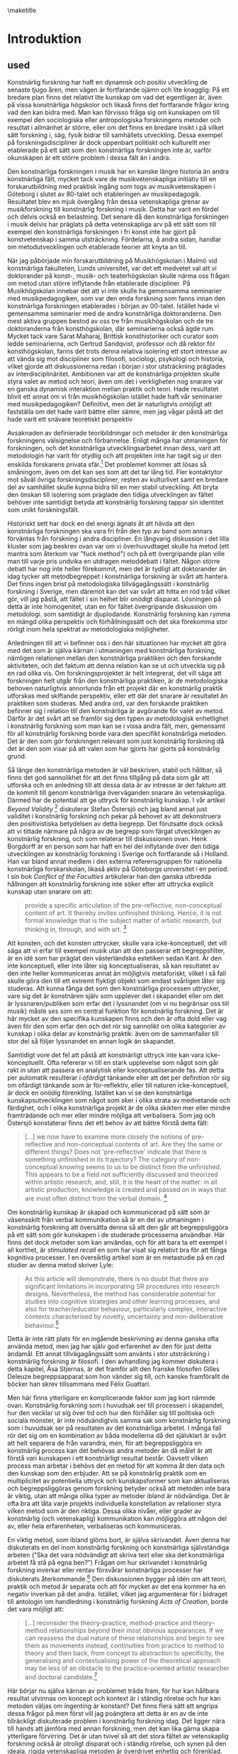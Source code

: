\maketitle
* Introduktion
  :PROPERTIES:
  :CUSTOM_ID: sec:orge80880a
  :CLASS: unnumbered unnumbered
  :END:
** used
Konstnärlig forskning har haft en dynamisk och positiv utveckling de
senaste tjugo åren, men vägen är fortfarande ojämn och lite knagglig: På
ett bredare plan finns det relativt lite kunskap om vad det egentligen
är, även på vissa konstnärliga högskolor och likaså finns det
fortfarande frågor kring vad den kan bidra med. Man kan förvisso fråga
sig om kunskapen om till exempel den sociologiska eller antropologiska
forskningens metoder och resultat i allmänhet är större, eller om det
finns en bredare insikt i på vilket sätt forskning i, säg, fysik bidrar
till samhällets utveckling. Dessa exempel på forskningsdiscipliner är
dock uppenbart politiskt och kulturellt mer etablerade på ett sätt som
den konstnärliga forskningen inte är, varför okunskapen är ett större
problem i dessa fält än i andra.

Den konstnärliga forskningen i musik har en kanske längre historia än
andra konstnärliga fält, mycket tack vare de musikvetenskapliga
initiativ till en forskarutbildning med praktisk ingång som togs av
musikvetenskapen i Göteborg i slutet av 80-talet och etableringen av
musikpedagogik. Resultatet blev en mjuk övergång från dessa
vetenskapliga grenar av musikforskning till konstnärlig forskning i
musik. Detta har varit en fördel och delvis också en belastning. Det
senare då den konstnärliga forskningen i musik delvis har präglats på
detta vetenskapliga arv på ett sätt som till exempel den konstnärliga
forskningen i fri konst inte har gjort på konstvetenskap i samma
utsträckning. Fördelarna, å andra sidan, handlar om metodutvecklingen
och etablerade teorier att knyta an till.

När jag påbörjade min forskarutbildning på Musikhögskolan i Malmö vid
konstnärliga fakulteten, Lunds universitet, var det ett medvetet val att
vi doktorander på konst-, musik- och teaterhögskolan skulle närma oss
frågan om metod utan större inflytande från etablerade discipliner. På
Musikhögskolan innebar det att vi inte skulle ha gemensamma seminarier
med musikpedagogiken, som var den enda forskning som fanns innan den
konstnärliga forskningen etablerades i början av 00-talet. Istället hade
vi gemensamma seminarier med de andra konstnärliga doktoranderna. Den
mest aktiva gruppen bestod av oss tre från musikhögskolan och de tre
doktoranderna från konsthögskolan, där seminarierna också ägde rum.
Mycket tack vare Sarat Maharaj, Brittisk konsthistoriker och curator som
ledde seminarierna, och Gertrud Sandqvist, professor och då rektor för
konsthögskolan, fanns det trots denna relativa isolering ett stort
intresse av att vända sig mot discipliner som filosofi, sociologi,
psykologi och historia, vilket gjorde att diskussionerna redan i början
i stor utsträckning präglades av interdisciplinäritet. Ambitionen var
att de konstnärliga projekten skulle styra valet av metod och teori,
även om det i verkligheten nog snarare var en ganska dynamisk
interaktion mellan praktik och teori. Hade resultatet blivit ett annat
om vi från musikhögskolan istället hade haft vår seminarier med
musikpedagogiken? Definitivt, men det är naturligtvis omöjligt att
fastställa om det hade varit bättre eller sämre, men jag vågar påstå att
det hade varit ett snävare teoretiskt perspektiv

Avsaknaden av definierade teoribildningar och metoder är den
konstnärliga forskningens välsignelse och förbannelse. Enligt många har
utmaningen för forskningen, och det konstnärliga utvecklingsarbetet
innan dess, varit att metodologin har varit för otydlig och att
projekten inte har tagit sig ur den enskilda forskarens privata
sfär.[fn:1] Det problemet kommer att lösas så småningom, även om det kan
ses som att det tar lång tid. Fler kontaktytor mot såväl övriga
forskningsdiscipliner, resten av kulturlivet samt en bredare del av
samhället skulle kunna bidra till en mer stabil utveckling. Att bryta
den önskan till isolering som präglade den tidiga utvecklingen av fältet
behöver inte samtidigt betyda att konstnärlig forskning tappar sin
identitet som unikt forskningsfält.

Historiskt sett har dock en del energi ägnats åt att hävda att den
konstnärliga forskningen ska vara fri från den typ av band som annars
förväntas från forskning i andra discipliner. En långvarig diskussion i
det lilla kluster som jag beskrev ovan var om vi överhuvudtaget skulle
ha metod (ett mantra som återkom var "fuck method") och på ett
övergripande plan ville man till varje pris undvika en utdragen
metoddebatt i fältet. Någon större debatt har nog inte heller
förekommit, men det är tydligt att doktorander än idag tycker att
metodbegreppet i konstnärliga forskning är svårt att hantera. Det finns
ingen brist på metodologiska tillvägagångssätt i konstnärlig forskning i
Sverige, men däremot kan det var svårt att hitta en röd tråd vilket gör,
vill jag påstå, att fältet i sin helhet blir onödigt disparat. Lösningen
på detta är inte homogenitet, utan en för fältet övergripande diskussion
om metodologi. som samtidigt är djuplodande. Konstnärlig forskning kan
rymma en mängd olika perspektiv och förhållningssätt och det ska
förekomma stor rörligt inom hela spektrat av metodologiska möjligheter.

Anledningen till att vi befinner oss i den här situationen har mycket
att göra med det som är själva kärnan i utmaningen med konstnärliga
forskning, nämligen relationen mellan den konstnärliga praktiken och den
forskande aktiviteten, och det faktum att denna relation kan se ut och
utveckla sig på en rad olika vis. Om forskningsprojektet är helt
integrerat, det vill säga att forskningen helt utgår från den
konstnärliga praktiken, är de metodologiska behoven naturligtvis
annorlunda från ett projekt där en konstnärlig praktik utforskas med
skiftande perspektiv, eller ett där det snarare är resultatet än
praktiken som studeras. Med andra ord, var den forskande praktiken
befinner sig i relation till den konstnärliga är avgörande för valet av
metod. Därför är det svårt att se framför sig den typen av metodologisk
enhetlighet i konstnärlig forskning som man kan se i vissa andra fält,
men, gemensamt för all konstnärlig forskning borde vara den specifikt
konstnärliga metoden. Det är den som gör forskningen relevant som just
konstnärlig forskning då det är den som visar på att valen som har
gjorts har gjorts på konstnärlig grund.

Så länge den konstnärliga metoden är väl beskriven, stabil och hållbar,
så finns det god sannolikhet för att det finns tillgång på data som går
att utforska och en anledning till att dessa data är av intresse är det
faktum att de kommit till genom konstnärliga överväganden snarare än
vetenskapliga. Därmed har de potential att ge uttryck för konstnärlig
kunskap. I vår artikel /Beyond Validity/ [fn:2] diskuterar Stefan
Östersjö och jag bland annat just validitet i konstnärlig forskning och
pekar på behovet av att dekonstruera den positivistiska betydelsen av
detta begrepp. Det förutsatte dock också att vi tittade närmare på några
av de begrepp som färgat utvecklingen av konstnärlig forskning, och som
relaterar till diskussionen ovan. Henk Borgdorff är en person som har
haft en hel del inflytande över den tidiga utvecklingen av konstnärlig
forskning i Sverige och fortfarande så i Holland. Han var bland annat
medlem i den externa referensgruppen för nationella konstnärliga
forskarskolan, likaså aktiv på Göteborgs universitet i en period. I sin
bok /Conflict of the Faculties/ artikulerar han den ganska utbredda
hållningen att konstnärlig forskning inte söker efter att uttrycka
explicit kunskap utan snarare om att:

#+BEGIN_QUOTE
  provide a specific articulation of the pre-reflective, non-conceptual
  content of art. It thereby invites unfinished thinking. Hence, it is
  not formal knowledge that is the subject matter of artistic research,
  but thinking in, through, and with art. [fn:3]
#+END_QUOTE

Att konsten, och det konsten uttrycker, skulle vara icke-konceptuell,
det vill säga att vi erfar till exempel musik utan att den passerar ett
begreppsfilter, är en idé som har präglat den västerländska estetiken
sedan Kant. Är den inte konceptuell, eller inte låter sig
konceptualiseras, så kan resultatet av den inte heller kommuniceras
annat än möjligtvis metaforiskt, vilket i så fall skulle göra den till
ett extremt flyktigt objekt som endast svårligen låter sig studeras. Att
kunna fånga det som den konstnärliga processen uttrycker, vare sig det
är konstnären själv som upplever det i skapandet eller om det är
lyssnaren/publiken som erfar det i lyssnandet (om vi nu begränsar oss
till musik) måste ses som en central funktion för konstnärlig forskning.
Det är här mycket av den specifika kunskapen finns och den är ofta dold
eller vag även för den som erfar den och det rör sig sannolikt om olika
kategorier av kunskap i olika delar av konstnärlig praktik: även om de
sammanfaller till stor del så följer lyssnandet en annan logik än
skapandet.

Samtidigt vore det fel att påstå att konstnärligt uttryck inte kan vara
icke-konceptuellt. Ofta refererar vi till en stark upplevelse som något
som går rakt in utan att passera en analytisk eller konceptualiserande
fas. Att detta per automatik resulterar i /ofärdigt/ tänkande eller att
det per definition rör sig om ofärdigt tänkande som är för-reflektiv,
eller till naturen icke-konceptuell, är dock en onödig förenkling.
Istället kan vi se den konstnärliga kunskapsutvecklingen som något som
sker i olika strata av medvetande och färdighet, och i olika
konstnärliga projekt är de olika skikten mer eller mindre framträdande
och mer eller mindre möjliga att verbalisera. Som jag och Östersjö
konstaterar finns det ett behov av att bättre förstå detta fält:

#+BEGIN_QUOTE
  [...] we now have to examine more closely the notions of
  pre-reflective and non-conceptual contents of art. Are they the same
  or different things? Does not 'pre-reflective' indicate that there is
  something unfinished in its trajectory? The category of non-conceptual
  knowing seems to us to be distinct from the unfinished. This appears
  to be a field not sufficiently discussed and theorized within artistic
  research, and, still, it is the heart of the matter: in all artistic
  production, knowledge is created and passed on in ways that are most
  often distinct from the verbal domain. [fn:4]
#+END_QUOTE

Om konstnärlig kunskap är skapad och kommunicerad på sätt som är
väsensskilt från verbal kommunikation så är en del av utmaningen i
konstnärlig forskning att översätta denna så att den går att
begreppsliggöra på ett sätt som gör kunskapen i de studerade processerna
användbar. Här finns det dock metoder som kan användas, och för att bara
ta ett exempel i all korthet, är /stimulated recall/ en som har visat
sig relativt bra för att fånga kognitiva processer. I en översiktlig
artikel som är en metastudie på en rad studier av denna metod skriver
Lyle:

#+BEGIN_QUOTE
  As this article will demonstrate, there is no doubt that there are
  significant limitations in incorporating SR procedures into research
  designs. Nevertheless, the method has considerable potential for
  studies into cognitive strategies and other learning processes, and
  also for teacher/educator behaviour, particularly complex, interactive
  contexts characterised by novelty, uncertainty and non-deliberative
  behaviour.[fn:5]
#+END_QUOTE

Detta är inte rätt plats för en ingående beskrivning av denna ganska
ofta använda metod, men jag har själv god erfarenhet av den för just
detta ändamål. Ett annat tillvägagångssätt som använts i stor
utsträckning i konstnärlig forskning är filosofi. I den avhandling jag
kommer diskutera i detta kapitel, Åsa Stjernas, är det framför allt den
franske filosofen Gilles Deleuze begreppsapparat som hon vänder sig
till, och kanske framförallt de böcker han skrev tillsammans med Félix
Guattari.

Men här finns ytterligare en komplicerande faktor som jag kort nämnde
ovan. Konstnärlig forskning som i huvudsak ser till processen i
skapandet, hur den vecklar ut sig över tid och hur den förhåller sig
till politiska och sociala mönster, är inte nödvändigtvis samma sak som
konstnärlig forskning som i huvudsak ser på resultaten av det
konstnärliga arbetet. I många fall rör det sig om en kombination av båda
modellerna då det självklart är svårt att helt separera de från
varandra, men, för att begreppsliggöra en konstnärlig process kan det
behövas andra metoder än då målet är att förstå vari kunskapen i ett
konstnärligt resultat består. Oavsett vilken process man arbetar i
behövs det en metod för att komma åt den data och den kunskap som den
erbjuder. Att se på konstnärlig praktik som en multiplicitet av
potentiella uttryck och kunskapsformer som kan aktualiseras och
begreppsliggöras genom forskning betyder också att metoden inte bara är
viktig, utan att många olika typer av metoder ibland är nödvändiga. Det
är ofta bra att låta varje projekts individuella konstellation av
relationer styra vilken metod som är den riktiga. Dessa olika nivåer,
eller grader av konstnärlig (och vetenskaplig) kommunikation kan
möjliggöra att någon del av, eller hela erfarenheten, verbaliseras och
kommuniceras.

En viktig metod, som ibland glöms bort, är själva skrivandet. Även denna
har diskuterats en del inom konstnärlig forskning och konstnärliga
självständiga arbeten ("Ska det vara nödvändigt att skriva text eller
ska det konstnärliga arbetet få stå på egna ben?") Frågan om hur
skrivandet i konstnärlig forskning inverkar eller rentav försvårar
konstnärliga processer har diskuterats återkommande.[fn:6] Den
diskussionen bygger på idén om att teori, praktik och metod är separata
och att för mycket av det ena kommer ha en negativ inverkan på det
andra. Istället, vilket jag argumenterar för i bidraget till antologin
om handledning i konstnärlig forskning /Acts of Creation/, borde det
vara möjligt att:

#+BEGIN_QUOTE
  [...] reconsider the theory-practice, method-practice and
  theory-method relationships beyond their most obvious appearances. If
  we can reassess the dual nature of these relationships and begin to
  see them as movements instead, continuities from practice to method to
  theory and then back, from concept to abstraction to specificity, the
  generalising and contextualising power of the theoretical approach may
  be less of an obstacle to the practice-oriented artistic researcher
  and doctoral candidate.[fn:7]
#+END_QUOTE

Här börjar nu själva kärnan av problemet träda fram, för hur kan
hållbara resultat utvinnas om koncept och kontext är i ständig rörelse
och hur kan metoden väljas om ingenting är konstant? Det finns flera
sätt att angripa dessa frågor på men först vill jag poängtera att detta
är en av de inte tillräckligt diskuterade problem i konstnärlig
forskning idag. Det ligger nära till hands att jämföra med annan
forskning, men det kan lika gärna skapa ytterligare förvirring. Det är
utan tvivel så att det stora fältet av vetenskaplig forskning också är
otroligt disparat och i ständig rörelse, och synen på den ideala, rigida
vetenskapliga metoden är överdrivet enhetlig och förenklad. Fördelen för
den traditionella forskningen är dock dess långa historia och kulturella
och sociala acceptans. Samtidigt räcker det inte för den konstnärliga
forskningen att, som ofta sker, återkommande hänvisa till att det finns
experimentella kvalitativa metoder som används inom vetenskapen också
(vilket det finns), eller att det vetenskapliga forskningsfältet är
minst lika heterogent som det konstnärliga (vilket det är). Metoderna i
konstnärliga forskning, vare sig de avviker från vetenskapen eller inte,
måste kunna förklaras och redovisas och metodutvecklingen inom fältet
behöver få ett större fokus.

All konstnärlig praktik befinner sig inte heller i ett ständigt flux.
Det finns flera exempel på praktiker som är konceptuellt stabila, som
till tidig musik. Men i allmänhet finns det mycket rörelse och variation
och det är detta som gör konstnärlig forskning såväl svår att förklara
och definiera, men samtidigt också så otroligt användbar: generella
förklaringsmodeller håller inte. Detta har konsten i allmänhet gemensamt
med de kulturella och sociala forskningsdisciplinerna. Detta är en
egenskap som ska underhållas och inte undertryckas. Resultatet även av
en dynamisk konstnärlig praktik kan analyseras genom såväl kvantitativa
som kvalitativa metoder och forma modeller för framtida forskning. Dessa
modeller kan ge stabila data även om de för sig själva inte
representerar beständiga resultat. Om praktiken som genererade dem
inkluderas i beskrivningen är det större sannolikhet för att de
genererar kunskap som är användbar och därför är det inte i reduktionen,
eller den deduktiva metoden, som resultaten ska sökas i första hand,
utan i komplexiteten och instabiliteten, eller kort, i relationen till
kaos. Det är detta som Deleuze och Guattari i sitt sista samarbete pekar
på som skillnaden mellan filosofi och vetenskap:

#+BEGIN_QUOTE
  The object of science is not concepts but rather functions that are
  presented as propositions in discursive systems. The elements of
  functions are called /functives/. A scientific notion is defined not
  by concepts but by functions or propositions. This is a very complex
  idea with many aspects as can be seen already from the use to which it
  is put buy mathematics and biology respectively. Nevertheless, it is
  this idea of the function which enables the sciences to reflect and
  communicate. Science does not need philosophy for these tasks. On the
  other hand, when an object---a geometrical space, for example
  is---scientifically constructed by functions its philosophical
  concept, which is by no means given in the function, must still be
  discovered. Furthermore, a concept may take as its components the
  functives of any possible function without thereby having the least
  scientific value, but with the aim of marking the differences in kind
  between concepts and functions.

  Under these conditions, the first difference between science and
  philosophy is their respective attitudes toward chaos. [fn:8]
#+END_QUOTE

De fortsätter med att beskriva den vetenskapliga metoden som en process
som saktar ner tiden, som tar ett komplext fenomen och reducerar det
till en enda funktion. Reduktion och representation vilket genererar
tillstånd, funktioner och referentiella propositioner. [fn:9] Även om
vetenskapen inte behöver filosofin, eller konsten, kompletterar de tre
perspektiven varandra och i strävar Deleuze och Guattari efter att
placera det filosofiska tänkandet i relation till vetenskapen och
konsten, och samtidigt undvika att skapa hierarkier dem emellan (jag
kommer återkomma till detta i slutet av kapitlet). Tillblivelse och
transformation framför varande. Begrepp, inte som former som fylls med
innehåll utan som uppstår i relation till varandra i ständig rörelse.
Vad betyder detta för diskussionenen om den konstnärliga forskningens
betydelse och förmåga att skapa resultat relevanta för en värld i kaos?
Olika konstnärliga projekt har olika mål, men hur vet vi i bedömningen
av konstnärlig forskning vad som är avsikten med ett givet projekt, när
det är själva verket och analysen som ska bedömas när dessa kommuniceras
i delvis olikt kodade språk?

Deleuze och Guattaris uppdelning i de tre tankeaktiviteterna konst,
vetenskap och filosofin för det med sig att vissa frågeställningar
faktiskt blir enklare i och med en initial särdelning. Även om ingen av
de tre formerna egentligen är beroende av varandra för sin egen existens
så erbjuder denna beskrivning av dem en potentiell renodling och en
möjlig interaktion med ett gemensamt mål: att bemöta kaoset. Dock finns
det, åtminstone på ytan, ett visst fokus på vad konsten (som konst) i
sig självt uttrycker, respektive vad filosofin respektive vetenskapen
vill uttrycka. Och om tänkande genom konsten inte i huvudsak är kunskap,
och inte heller bygger stabila begrepp, utan är baserad på tidlöshet,
sensationer och känslor, eller affekter, hur användbar är detta
resonemang för konstnärlig forskning:

#+BEGIN_QUOTE
  What defines thought in its three great forms---art, science and
  philosophy---is always confronting chaos, layng out a plane, throwing
  a plane over chaos. [...] Art wants to create the finite that restores
  the infinite: it lays out the plane of composition that, in turn,
  through the action of aesthetic figures, bears monuments for composite
  sensations.[fn:10]
#+END_QUOTE

Konsten är inte en syntes av filosofin och vetenskapen och den ena
formen för tänkandet är inte överlägsen någon av de andra, men
möjligheten för dem att bli sammanflätade eller korsa varandra utan att
det för den sakens skull uppstår en sammanblandning dem emellan finns
hela tiden. Jag återkommer till detta i relation till Åsa Stjernas
arbete /Before Sound/ i nästa stycke.

Det är ingen tvekan om att det finns många och stora likheter mellan
konstnärlig forskning och vetenskaplig forskning. Men det är heller
ingen tvekan om att det finns stora skillnader. Den kanske främsta
anledningen till att det kan vara svårt att samarbeta över
disciplingränser är samtidigt det som ger konstnärlig forskning sin
särprägel, nämligen den konstnärliga metoden och den konstnärliga
grunden. Man kan tycka att det borde vara enkelt eftersom det
vetenskapliga och det konstnärliga kompletterar varandra så väl och här
ligger en viktig insikt: det konstnärliga kan aldrig bli en vetenskap,
det är bara i synen på konstnärlig kunskap som något annat än
vetenskaplig kunskap som den har relevans. Om vi definierar det
konstnärliga som allt det som vi inte säkert kan säga någonting om med
vetenskapliga metoder, och resten, det vill säga, det som vi kan säga
någonting om utifrån vad vi vet om dess fysiska egenskaper, så blir det
kanske tydligt att det kan vara svårt att samarbeta över gränserna.
Samtidigt öppnar det också upp för helt nya typer av samarbeten i synen
på de som två interagerande kunskapspotential. Baksidan med denna bild
att den i alltför stor utsträckning lutar sig mot en romantisk och
transcendental syn på konsten som riskerar att skapa större problem än
lösningarna den erbjuder. Eller som Eisner skriver:

#+BEGIN_QUOTE
  "For me, the defining feature that allows us to talk collectively
  about the arts is that art forms share the common mission of achieving
  expressiveness through the ways in which form has been crafted or
  shape. The arts historically have addressed the task of evoking
  emotion. We sometimes speak of the arts as resources that can take us
  on a ride. The arts, as I have indicated elsewhere, provide a natural
  high. They can also provide a natural low. The range of emotional
  responses is enormous. These emotional consequences in relation to a
  referent color the referent by virtue of the character of the emotion
  that the artistically crafted form possesses." [fn:11]
#+END_QUOTE

Detta poetiska resonemang är svårt att argumentera mot och det ger en
möjlig bild av konstnärligt uttryck och dess betydelse, men det ger inte
en komplett bild heller. Den, vill jag hävda, kommer Deleuze och
Guattari närmare i som jag kommer återkomma till och denna korta
introduktion ger ett grundläggande underlag till Åsa Stjernas /Before
Sound/.

* /Before Sound/
  :PROPERTIES:
  :CUSTOM_ID: sec:orgfdf7416
  :CLASS: unnumbered unnumbered
  :END:

Åsa Stjernas avhandling /Before Sound: Transversal Processes in
Site-Specific Sonic Practice/ "utforskar konstnärlig transformation i
platsspecifik sonisk praktik" [fn:12]. Denna praktik är multidisciplinär
och transformativ och äger rum i det offentliga rummet. Detta skapar i
sin tur sammanhang och situationer som kräver förhandling och
omförhandling i den konstnärlig praktiken och den visar därmed på
komplexiteten i all mänsklig aktivitet. Fyra konstnärliga processer
beskrivs detaljerat och de processer som bidrar till det som rör
avhandlingens centrala frågeställning: själva omförhandlingen och
transformationen av platsen. Detta diskuteras framförallt utifrån 
Deleuze och Félix Guattaris teori. Som framgår av undertiteln är
begreppet transversal centralt i undersökningen. Transversalt ska här
ses som "en förståelse av konstnärlig produktion som etablerandet av
relationer mellan komponenter i ömsesidig kontinuerlig process av
tillblivelse". [fn:13] Eller, i Stjernas egen engelska formulering:

#+BEGIN_QUOTE
  "Transversal" here refers to an understanding of artistic production
  as the creation of affective, immanent relations between components in
  mutual continuous processes of becoming. These relations span be-
  tween material and discursive, and human and non-human, compo- nents.
  In exploring the acts performed by the artist within transversal
  processes, the aim is to develop explorative approaches and concepts
  that might contribute to a more complex understanding of the pro-
  cesses at work in site-specific sonic practice.
#+END_QUOTE

Stjerna strävar efter att undvika de traditionellt starka dikotomier som
präglar förståelsen av konstverket och som kan representeras av begrepp
som konstnär-publik, skapande-lyssnande, innanför-utanför eller
kropp-själ. Istället för dessa ontologiskt manifesterade relationer
lyfter hon fram en "förståelse av konstnärlig praktik som befattandet
med affektiva, /immanenta/, kraftrelationer i vilka varje komponent har
agens", det vill säga kapaciteten att både påverka och påverkas.[fn:14]
Detta är i mångt och mycket i överensstämmelse med Deleuze filosofiska
perspektiv och delvis kan avhandlingen därigenom ses som en
instantiering, eller ett utforskande, av det teoretiska ramverk som
läggs fram.[fn:15]

Utifrån denna ambition är tre forskningsfrågor formulerade:

#+BEGIN_QUOTE

  - På vilket sätt kan jag som konstnär utveckla utforskande
    tillvägagångssätt som understödjer en transversal skapandeprocess?

  - Vilka begrepp behöver jag som konstnär kunna artikulera för att
    kunna synliggöra och förstå nyanserna av en sådan transversal
    process?

  - Vilka konsekvenser har dessa utforskande tillvägagångssätt och
    begrepp i förståelsen av den platsspecifika soniska
    praktiken? [fn:16]

#+END_QUOTE

Som metoder, här kallade utforskande tillvägagångssätt, pekar Stjerna på
i huvudsak tre strategier: "att kartlägga de affektiva linjerna, att
skapa nya sammankopplingar samt att bli icke-autonom" [fn:17]. Även
dessa tre är även kopplade till Deleuze och Guattari på olika nivåer,
kanske framförallt metoden att skapa nya sammankopplingar, som i sig kan
ses som en del av den transversala ambitionen. Som en central tes som
lyfts fram på flera platser i avhandlingen, och som är bakgrunden till
titeln, är att ljud är något som ska ses som en effekt av affektiva,
transversala och immanenta processer som samtliga äger rum /före ljudet/
hörs, uppstår eller uppfattas. Etablerandet av nya kopplingar lyfter
fram den konstnärliga processen som både transformativ och
transversal [fn:18] och dessa kopplingar är helt centrala för de olika
aspekter, eller modaliteter, som Stjerna lyfter fram för sin egen
praktik: sonifiering, teknologi och på-plats installation. Men det är
också genom transversala processer som nya kopplingar skapas mellan
heterogena objekt, vilket är den viktig del av den konstnärliga
praktiken, som ljudet uppstår.

I avhandlingen diskuteras som sagt fyra konstnärliga projekt med
titlarna: /Currents/ (2011), An /Excursion to Nairobi/ (2013), /The
Well/ (2014) och /Sky Brought Down/ (2017) och av dessa kommer jag
framförallt fokusera på den första, /Currents/. /Currents/ var ett
egeninitierat projekt som utvecklade sig till en beställning av
Ultima-festivalen, en nutida musikfestival i Oslo, avsedd för foajén på
nya operahuset precis invid vattnet i Oslo. Utgångspunkten för verket är
data från mätningar gjorda av Nordatlantiska strömmen. Dessa har gjorts
utanför Färöarna och i samverkan med ett forskningsprojekt som studerar
issmältningen på norra halvklotet till följd av den globala
uppvärmningen. Stjerna tillgång till datan och ambitionen var att
utforska i vilken utsträckning ljud som konstnärligt material kan
mediera frågor av stor politisk relevans och hur dessa frågor kan ge
upphov till förkroppsligade upplevelser i ett publikt sammanhang.

** Currents
   :PROPERTIES:
   :CUSTOM_ID: sec:currents
   :CLASS: unnumbered unnumbered
   :END:

Anledningen till att jag väljer just detta projekt är på grund av de
frågor som det ställer kring relationen mellan representation och
uttryck och hur de politiska och sociala aspekterna naturligt hamnar i
fokus. Dessutom ligger flera av frågeställningarna nära de jag själv har
arbetat med och känns därför intressant för mig att studera just detta
projekt. Projektet är samtidigt en tydlig illustration av hur en
transversal process kan se ut. De olika komponenterna i de olika faserna
av projektet, såsom forskningsprojektet som höll i datainsamlingen,
processen att extrahera relevanta delar av den vetenskapliga datan,
operahuset som social och politisk plats och plats för själva
renderingen av verket, den konstnärliga utvecklingen av mjuk- och
hårdvara, och Stjerna själv som konstnär [fn:19] är var och för sig
självständiga agenter och /maskiner/. Utmaningen i avhandlingen är att
artikulera hur dessa kopplingar etableras och består samt vad de gör för
processen. Intressant hade också varit att se hur agensen förändrades
genom processen och om den förändringen är beständig.

En annan aspekt av /Currents/ som Stjerna diskuterar i kapitel fem av
avhandlingen är frågan om konstnären som subjekt och dennes begränsade
oberoende eller autonomi, eller snarare, Stjernas önskan att uppnå
icke-autonomi:

#+BEGIN_QUOTE
  The second issue that I address in this chapter concerns the artist
  subject's minimized autonomy. Through Currents I show the ways in
  which the artist subject is implicated in a continuous, affective
  relation with a myriad of agencies, all with their specific capacity
  to affect the process. This implies a model of daily practice that
  exceeds the established idea of an active, sovereign artist-subject
  exercising their power to produce a work, which is subsequently placed
  in a space. On the contrary, the account given here emphasizes an
  ethological process in which I as artist stand in continuous encounter
  with the different agencies spanning from the scientific data to the
  Oslo Opera, the programmer, as well as the software, which all had a
  direct effect on the artistic process of developing /Currents/.[fn:20]
#+END_QUOTE

Det är klart att den väv av relationer som skissas här ovan också gör
det tydligt att det blir svårt för konstnären att hävda ensidig
bestämmanderätt, och att denne snarare ska ses som en agent av många.
Men valet att uttrycka det som en arbetsmodell som i sig går bortom det
suveräna subjektet är intressant och talande här. Det handlar inte om
att konstnären här blir berövad möjligheten att vara autonom, utan att
hon istället erbjuds ett mer omfattande ramverk som skapar möjligheter
som går bortom det autonoma subjektets möjligheter. Den autonoma
konstnären ses ofta som ett ideal, tätt kopplat till den fria
konstnären, ett begrepp som likväl kan, och bör, ifrågasättas.[fn:21]
Utöver den möjlighet till transversalitet som Stjerna betonar som lyfts
fram genom det icke-autonoma, finns det både etiska och rent
konstnärliga skäl att ifrågasätta frihetsbegreppet. Men, det är viktigt
att de tre centrala delarna här: platsen, verket och konstnärssubjektet,
ses som delar av en helhet, snarare än åtskilda:

#+BEGIN_QUOTE
  As I have suggested it through my descriptions, the initial
  explorative process, the establishment of spatial perception, the
  development of sonic strategies and technology, and the construction
  process on site, all emerge as the result of complex, machinic
  interconnections that span transversally between the site, the
  artwork, and the artist-subject. In this, I advocate a move beyond the
  traditional separations that establish these as three distinct
  entities.[fn:22]
#+END_QUOTE

Frågan om sonifiering som metod och hur den kan förstås som en
transversal process diskuteras likaledes. Sonifiering är såväl en
vetenskaplig som konstnärlig metod och Stjerna gör en genomgång av olika
aspekter av de olika förhållningssätten. Som vetenskaplig metod handlar
sonifiering om att skapa en korrespondens mellan den data som ska
sonifieras och det ljudande resultatet så att den förra blir en
representation av den tidigare. Syftet med sonifiering i dessa
sammanhang är att erbjuda en klanglig ingång till en datamängd. Det kan
till exempel handla om att titta på extremt komplex och stratifierad
data som inte är möjlig att läsa, men möjliga att höra. Detta är en typ
av representation som varken går ihop med den teori som detta arbete
vilar på eller nödvändigtvis är särskilt intressant rent konstnärligt,
vilket Stjerna lyfter fram. I /Currents/ har sonifiering en betydligt
bredare politisk betydelse och som konstnärlig metod är den tätt
sammanvävd med det teoretiska ramverket i avhandlingen:

#+BEGIN_QUOTE
  From this outset, sonification emerges as a practice of transforming
  affective forces between bodies----material, social, discursive----in
  which the practice of transformation should be considered to
  constitute a creative, machinic process that generates new expressions
  of becoming. This process is always situated and dependent on its
  specific conditions, meaning that the sonification process of Currents
  must be understood in relation not only to the scientific data but to
  all the other assemblages involved, including the Oslo Opera's unique
  ecology.[fn:23]
#+END_QUOTE

På ett processplan är det inte svårt att se att denna
sonifieringsprocess i allt väsentligt måste ses i relation till det
transversala flöde som alla andra delar av installationen vilar på.
Samtidigt är det en utmaning att se hur detta kan erfaras i
ljudinstallationen. Datan från havsströmmarna är uppdelade i två olika
delar, varav en läses i realtid medan de andra har renderats i
icke-realtid, vilket kanske understryker betydelsen av att se /Currents/
som spatial snarare än temporal. Detta öppnar upp för en annan fråga som
hade varit intressant att gräva djupare i, nämligen relationen just
mellan det spatiala och det temporala, inte minst utifrån Deleuze. Jag
har i huvudsak förstått Deleuze immanensplan som ett alternativ till den
västerländska filosofins upptagenhet med det spatiala, till förmån för
Bergsons temporala tänkande. Detta ställer en intressant fråga om
relationen mellan det temporala och det spatiala i /Before Sound/.

** Före /Before Sound/
   :PROPERTIES:
   :CUSTOM_ID: sec:fore-before-sound
   :CLASS: unnumbered unnumbered
   :END:

Utifrån citatet ur där Deleuze och Guattari diskuterar vad konst som en
form för tänkande är eller kan vara, tecknar de en relativt traditionell
syn på konst, i bemärkelsen att det framför allt är konstverkets
potential som de diskuterar. Kommentarer som "the act of painting that
appears as a painting"[fn:24] antyder ändå att process och resultat
överlappar, men vad betyder det för den typ av transversal och radikal
praktik som Åsa Stjerna bedriver? Är deras resonemang fortfarande
relevanta för den hybrid som konstnärlig forskning utgör eller är det i
huvudsak en något gammaldags syn på estetik och konstnärlig kunskap? Vad
är förhållandet mellan filosofin som begreppsskapande aktivitet och
konsten som estetisk aktivitet?

Att döma av det stora intresse som Deleuze och Guattari har ägnats av
konstnärliga forskare är det ingen tvekan om att deras tänkande har, och
har haft, en hel del relevans för konstfältet. I början av 2000-talet
var det kanske framförallt bildkonsten som vurmade för Deleuze som ett
tag sågs som konstens teoretiska galjonsfigur. Efterhand har man dock
inom musiken också öppnat ögonen för dessa filosofer. I december 2019
hölls den tredje internationella konferensen om Deleuze, /Dare/, vid
konstnärlig forskning på Orpheus Institutet i Ghent, Belgien, och
alldeles nyligen släppte även Leuven University Press den andra delen i
serien /Deleuze and Artistic Research/[fn:25] (den första hette /The
Dark Precursor/.[fn:26]) Dessa är imponerande samlingar, inte bara sett
till innehållet men också till omfånget och med ett huvudsakligt, dock
inte exklusivt, fokus på musik. I Sverige avslutades förra året det av
Vetenskapsrådet(VR) finansierade projektet lett av Anders Hultqvist
(2015-2018) på Göteborgs universitet som också utgick från Deleuze
teoribildning[fn:27], samt Klas Nevrins VR-projekt /Musik i Oordning/
med hemvist på Kungliga Musikhögskolan, som avslutades i december 2018,
likaså med tydligt avstamp i Deleuze tänkande. Nästan parallellt med Åsa
Stjerna gjorde tonsättaren Fredrik Hedelin sin avhandling på Luleå
Universitet i vilken han utför en analys av tre av sina egna
solokonserter i vilken begreppet ritornell blir en kontaktyta mellan
musik och Deleuze filosofi.[fn:28] I ett projekt tillsammans med Marcel
Cobussen och Bart Weijland gjorde vi ett försök att diskutera /The Field
of Musical Improvisation/ (FMI) utifrån komplexitetsteori och Deleuze
och Guattari på ett sätt som relaterar till den begreppsapparat som
Stjerna använder:

#+BEGIN_QUOTE
  Assemblages are wholes whose properties emerge from the interactions
  between parts, for example, interpersonal networks such as can be
  found in the FMI. In other words, assemblages cannot be defined by nor
  do they consist of the properties of their constituting parts. Think
  ecology instead of reductionism.[fn:29]
#+END_QUOTE

Det som Stjerna refererar till som de transversala processerna och som
hon använder för att visa på hur den konstnärliga praktiken är
rhizomatisk till sin natur finner en hel del resonans i annan
konstnärlig forskning, även den som inte explicit hänvisar till Deleuze.
Ambitionen att bryta ner de politiska och sociala hierarkier som i
århundraden präglat musiklivet och som fått fart i och med
institutionaliseringen och till viss del professionaliseringen av
musiklivet[fn:30] har diskuterats i många projekt och är något jag själv
har intresserat mig mycket för. I en rad studier från 2006 tittade vi på
hur agensen mellan tonsättare, musiker och teknologi påverkade och till
och med hade en avgörande betydelse på de konstnärliga
tillvägagångssätten. En stor del av mitt fokus i min avhandling från
2008[fn:31] tar sin avstamp i erfarenheterna från ljudinstallationen
/etherSound/ och idéen om ickekontroll och perpetuell rörelse vilket på
vissa sätt ligger nära Stjernas icke-autonoma upphovsperson och
transversala praktik. Inget av dessa exempel tar avstamp i Deleuze utan
i min avhandling var det istället en annan postmodernist, dystopikern
Jean Baudrillard, som utgjorde en del av teorin. I de tidigare studierna
från 2006 var utgångspunkten snarare strukturalism och semiotik, även om
vi relativt snabbt sträckte oss förbi denna startpunkt. Men det finns
även reflektioner och associationer till angränsande fält som kanske vid
första anblick inte är relaterade. Doktoranden och konsertpianisten
Franciska Skoogh pekar på hur MPA (Music Performance Anxiety) ofta ses
som ett individuellt problem, något musikern själv får kompensera för,
när det i själva verket finns en rad strukturella faktorer som påverkar
situationen som konservatorietraditionen, som de kommersiella aktörerna
och den extrema kommodifieringen av musiken.[fn:32] Samtidigt är det
viktigt att påminna sig om att /Before Sound/ inte framförallt är ett
musikprojekt utan snarare ett konstprojekt och därför har en delvis
annan ingång.

* Metoden och resultat
  :PROPERTIES:
  :CUSTOM_ID: sec:orgc2861a5
  :CLASS: unnumbered unnumbered
  :END:

Som tidigare nämnts kallar Stjerna sina metoder för /explorative
approaches/. Givet hur nära kopplade de är till teorin är det sannolikt
en klok strategi, även om det också kan skapa förvirring. De tre
övergripande utforskande tillvägagångssätten /att kartlägga de affektiva
linjerna/, /att skapa nya sammankopplingar/ samt /att bli icke-autonom/
(som diskuterades en del i förra avsnittet). Denna nära koppling mellan
teori och metod gör det på ett sätt enklare att diskutera utmaningarna i
projektet. Om vi fortsätter utifrån linjen att Deleuze och Guattaris
filosofi framförallt sysslar med begreppskapande (skapande av koncept),
är det inte långsökt att tänka sig att deras verktyg användas för att
skapa nödvändiga begrepp för att förstå och analysera den konstnärliga
praktiken. Frågan är om resultatet av den processen först och främst är
kunskap om konst eller om det är filosofi, men oavsett svaret så kan
resultatet ha validitet som forskning. En annan utmaning till följd av
denna användning av metod är att det av uppenbara skäl helt enkelt kan
uppstå en sammanblandning mellan teori, metod och resultat med utfallet
att den konceptuella stabiliteten blir lidande. Men samtidigt, som också
diskuterades ovan, är detta i realiteten ett sätt att hantera metod och
teori i konstnärlig forskning. Jag ska återkomma till det.

I Stjernas fall uppstår inte dessa problem, delvis tack vare att hon
handskas varsamt och ytterst konsekvent med begreppen. Dessutom ska man
inte glömma att teorin i /Before Sound/ i stor utsträckning relateras
till den kontextualisering och positionering som görs i kapitel två:
/Contextualisation--Artistic Strategies within the Field/. Denna typ av
situering är något som ibland förbises i konstnärliga avhandlingar
vilket kan få till följd att de konstnärliga resultaten blir svåra att
bedöma: Om det är oklart inom vilket konstnärligt fält
konstnären/forskaren rör sig kan det vara svårt att korrelera de
konstnärliga resultaten till konstfältet i stort. Samma problem uppstår
om fältet som beskrivs är alltför disparat eller alltomfattande, eller
alltför smalt. Eller, om fältet som beskrivs är ett annat än ämnet för
avhandlingen eller forskningen. Det finns flera anledningar till att det
tagit lång tid för konstnärlig forskning att hitta rätt på detta område
men några uppenbara skäl är:

1. Bristen på etablerade modeller för att referera till alla typer av
   konstverk och svårigheten beskriva dem på ett sätt som bidrar till
   att skapa en bild av ett fält är påtaglig. Ett sätt runt detta är att
   göra som Stjerna gör och referera till en (vetenskaplig) studie av
   verken i fråga.[fn:33] Detta är i grund och botten ett beprövat sätt
   att såväl inkludera den större diskursen om ett verks validitet för
   ett specifikt sammanhang och kan skapa trovärdighet i argumentationen
   när möjligheten att lyssna och uppleva, om än genom en dokumentation,
   också erbjuds. En eventuell baksida med denna metod är att
   argumentationen kan göra sig beroende av en annan disciplin, som
   filosofi, eller musikvetenskap i det här fallet, eller rent av
   resultera i en i huvudsak vetenskaplig undersökning. Detta är i sig
   inte ett problem, jag menar att konstnärlig forskning är i grunden
   tvärvetenskaplig, men det är samtidigt viktigt att det
   tvärvetenskapliga hanteras på ett sätt så att det understödjer, inte
   raserar, den konstnärliga undersökningen.

2. Det är tydligt att man i konstnärliga avhandlingar har lättare att
   referera till etablerade verk och studier av verk. Men utan en intern
   diskussion, och utan att varje avhandling också relaterar till det
   fält som är i dess omedelbara närhet, såsom samtida konstnärlig
   forskning eller konstnärlig praktik, riskerar studiens validitet att
   begränsas. Stjerna går elegant runt detta genom att med omsorg
   beskriva verktygen, tillvägagånssätten och det teoretiska
   perspektivet hon använder vilket skapar en tydlighet. Men jag skulle
   vilja gå så långt som att säga att den största utmaningen vi har för
   konstnärlig forskning idag är just bristen av ett befintligt
   forskningsfält där den konstnärliga undersökningen står i centrum.
   Detta kan byggas genom att doktorander samarbetar och refererar till
   varandras arbeten, gärna kritiskt men alltid noggrant, och genom att
   större forskningmiljöer skapas. Ett nytt samarbete mellan Kungliga
   Musikhögskolan och Musikhögskolan i Piteå, Luleå Tekniska
   Universitet, samlar mer än tio doktorander, en PostDoc och flera
   seniora forskare i vad vi kallar lab tre gånger per år. Det är en
   början men vi behöver fler samarbeten där utgångspunkten är
   diversitet, samarbete och kritisk granskning. 2018 skrev vi i
   programförklaringen till samarbetet mellan LTU och KMH att vi vill
   ytterligare arbeta för att skapa:

   #+BEGIN_QUOTE
     [...] former för kunskapsbyggande i konstnärlig forskning som är
     baserat på konstnärlig kunskap. Även teoretiskt drivna resonemang
     kan här ta sin utgångspunkt i den konstnärliga praktiken varför
     själva praktiken är central i seminarier och labsessioner. De
     gemensamma seminarier som vi planerar i Piteå och Stockholm ska ta
     formen av ett laboratorium som alla gemensamt ska bidra till den
     fortsatta utvecklingen av detta format. En viktig förutsättning är
     att skapa ett arbetsklimat som bygger på förtroende av samma slag
     som uppstår i konstnärliga samarbeten, och som därigenom skapar
     förutsättningar för en kritisk dialog som kan gå på djupet in i
     konstnärliga processer.[fn:34]
   #+END_QUOTE

   Idén är att sätta den konstnärliga praktiken i centrum i en skyddad
   seminariemiljö som erbjuder möjligheten att experimentera. I detta
   initiativ hoppas vi att det ska bli möjligt att i större utsträckning
   begreppsliggöra praktiken och undersökningen vilket samtidigt kan
   underlätta att arbetena också diskuteras, kritsikt granskas av
   jämlikar, samt att resultaten, såväl som metod och teori, delas.

3. Även det större fältet av konstnärlig praktik, utanför konstnärlig
   forskning, måste vara möjligt att referera till. Musikhögskolan i
   Piteå och konstnärliga fakulteten vid Göteborgs universitet har
   etablerade metoder för att registrera konstnärliga verk vilket gör
   det enkelt att hänvisa till dessa, och KMH och Musikhögskolan i
   Ingesund, Karlstads universitet, har påbörjat ett arbete som
   förhoppningsvis leder till att vi bidrar till ett fält som inkluderar
   akademien och skapar förutsättningar för forskningsanknuten
   undervisning. Om möjligheten för att publicera konstnärliga arbeten i
   forskningsdatabaser erbjuds kommer det uppstå en ackumulativ effekt
   som kan få mycket stor betydelse för hur konst som kunskapsfält kan
   utvecklas.

4. Utan tydliga begrepp för konstnärlig forskning och konstnärlig
   praktik kan det vara svårt att på ett öppet sätt beskriva det
   konstnärliga fält som är det centrala för studien, utan att samtidigt
   bli låst av det. Att använda filosofi, som tidigare diskuterats,
   eller andra discipliner är här en möjlighet som samtidigt kan bidra
   till en breddad förståelse för detta forskningsfält. Dock är det
   nödvändigt att även begreppen växer fram i gemensamma miljöer där
   resultat och diskussioner delas.

Det ackumulativa kunskapsbyggandet som kan bli resultatet av en stabil
forskningsmiljö där forskare på olika sätt bygger vidare på varandras
arbeten på ett genomskinligt och konsekvent sätt är en förutsättning för
att konstnärlig forskning ska få respekt och förtroende som ett
självständigt kunskapsfält, men också för att den interna
kunskapsutvecklingen ska ta fart. Detta sker naturligtvis redan idag i
viss utsträckning, men här finns ett stort utrymme för utveckling. I ett
nytt fält kan det vara naturligt att man framför allt vänder sig till
teoribildning utanför sitt eget fält, men nu är det viktigt att i ännu
större utsträckning rikta blicken också mot annan konstnärlig forskning
för att utvärdera och bygga vidare på dess teori, metod och resultat.
Jag menar att konstnärlig forskning inte bara är tvärvetenskaplig utan
också är multidisciplinär till sin natur, det vill säga att den i vissa
fall rent av är beroende av andra discipliner än det rent konstnärliga
för att kunskapen ska kunna kommuniceras såväl i som utanför dess egen
domän. Symptomatiskt beskriver även Stjerna arbete med
ljudinstallationer som en multidisciplinär praktik, och själva
avhandlingen i sin helthet kan även den ses som multidisciplinär. Det är
dock viktigt att förstå den politisk dimension som det tvärdisciplinära
pekar mot. Samverkan är ett ledord för samtliga universitet och
högskolor idag och tvärvetenskap har i vissa fall blivit ett neoliberalt
självändamål. Detta gagnar inte alltid utvecklingen av ett
forskningsfält där behoven också behöver komma inifrån, snarare än att
de läggs på utifrån.

** not used
I Stjernas avhandling harmonierar det sätt hon bygger upp det teoretiska
och metodologiska ramverket i stor utsträckning med hur jag i tidigare
nämnda bokkapitlet föreslår att den den gängse uppfattningen av
relationen mellan teori, metod och praktik behöver omformuleras. Även om
Stjerna inte beskriver det explicit är det min uppfattning att hon
bygger upp definitionen av begreppet "sound art", och dess ontologiska
underbyggnad, genom att korrelera sin egen erfarenhet som praktiker med
en filosofisk och musikvetenskaplig genomgång av hur begreppet har
etablerats.[fn:35] Hon ger följande beskrivning av praktiken:

#+BEGIN_QUOTE
  To engage in sound installation as a site-specific practice is thus to
  position oneself, as an artist, as a node in the heterogenic field of
  what often is referred to as "sound art" respectively "sound art in
  public space." It is to understand that sound installation, in all its
  specificity emanates from a variety of different practices and
  traditions, which together generate a spatially explorative,
  multi-disciplinary practice.[fn:36]
#+END_QUOTE

Även med en rudimentär förståelse av Deleuze och Guattaris filosofi är
det redan i detta citat möjligt att se hur valet av teori är
välmotiverad. Det multidisciplinära angreppssättet förutsätter att de
olika delarna i undersökningen är sammankopplade och hur de kommunicerar
med varandra, vilket är själva kärnan i hur begreppet transversalitet
ska förstås. I en miljö som är genuint multidisciplinär är det
nödvändigt att ha en metod som tillåter obruten kommunikation mellan de
olika delarna av projektet och begreppet transversalitet användes från
början av Guattari i ett liknande syftet, som en kritik mot den
dualistiska synen på relationen mellan analytiker och analysand:

#+BEGIN_QUOTE
  The concept of transversality emerges in part out of Guattari's
  prolonged critique of the 'personological' understanding of language
  at work within psychoanalysis, and, specifically, within Lacanian
  versions of analysis. While not initially conceptualized in terms of
  enunciation, transversality---in Guattari's early writings
  institutional transference (later reframed as 'group transversality')
  --- aims to capture the unconscious as an investment of the broader
  elements and processes within the specific social setting of the
  hospital, a pattern of investment that would come to light only with
  the greatest difficulty in the dyadic enunciative setting of the
  analyst's consulting room.[fn:37]
#+END_QUOTE

Själva begreppet bär alltså redan från början med sig det som Stjerna
beskriver som ett resultat: en sammanvävd transversal process som
omformulerar hierarkier till kontinuerliga och i vissa fall spatiala
system. Här ingår relationen mellan konstnärssubjektet och publiken, som
visserligen har utsatts för kritik sedan 1960-talet.[fn:38] I /Before
Sound/ är fokus processerna i skapandet och produktionen och publiken
framträder inte direkt som en agent som diskuteras. Det transversala
utspelar sig därför primärt mellan platsen, konstverket och
konstnärssubjektet:

#+BEGIN_QUOTE
  In this doctoral research, the concept of assemblage has enabled me to
  articulate a mode of artistic practice in which site-specific sonic
  conditions and production operate as immanent, inter-relational,
  machinic, and transversal processes. I acknowledge the importance of
  this way of thinking in the subtitle of the thesis, "Transversal
  Processes in Site-Specific Sonic Practice," and its influence can be
  seen in the previous chapter's presentation of the field. As I have
  suggested through my descriptions, the initial explorative process,
  the establishment of spatial perception, the development of sonic
  strategies and technology, and the construction process on site, all
  emerge as the result of complex, machinic interconnections that span
  transversally between "the site," "the artwork," and the
  "artist-subject." In this, I advocate a move beyond the traditional
  separations that establish these as three distinct entities.[fn:39]
#+END_QUOTE

Kanske kan man därigenom dra slutsatsen att den transversala processen
är både metod och resultat? Åtminstone är det som metod transversalitet
beskrivs i citatet ovan och som sådan borde den vara intressant även i
annan konstnärlig forskning. Det undermedvetna, som Guattari diskuterar
i citatet ovan och som jag återkommer till längre fram i kapitlet, har
en del med den konstnärliga upplevelsen att göra, och om transversalitet
kan bidra med att begreppsliggöra det som sker även i den konstnärlig
processen så skulle en del vara vunnet. Och, som sagt, /Before Sound/
visar att det kan vara möjligt.

Att begreppet härstammar från Guattaris önskan att fånga förståelsen av
det undermedvetna är inte oväsentligt, inte heller dennes brott med med
den Lacanska traditionen för psykoanalys. Som tidigare nämnts så bygger
mycket av den filosofi som Deleuze och Guattari utvecklade tillsammans
på en kritisk granskning av bland annat den Freudianska teoribildningen.
Lite förenklat kan vi knyta Guattaris ambition att bryta med den binära
analytisk modell som analytiker/analysand innebär till Deleuze kritik av
det transcendentala tänkandet som har varit så central för Europeisk
filosofi. Genom Guattaris analytiska grupptransversalitet kunde man
sannolikt närma sig själva terapisessionen mer som en process av
tillblivelse genom det undermedvetna (nu som en produktiv kraft),
snarare än som en aspekt av det medvetna (eller omvänt). Detta påminner
samtidigt om de försök att dekonstruera de binära eller dyadiska
relationerna mellan olika agenter i den konstnärliga produktionen som så
många konstnärliga forskare, inklusive Åsa Stjerna, har varit upptagna
med. Frågan är hur vi från denna förståelse av relationerna mellan
aktiva och sammanvävda komponenter i det konstnärliga arbetet kan ta oss
mot en insikt i vad dessa relationer säger om den konstnärliga
praktiken.

För att förstå varför det undermedvetna är relevant i det här
sammanhanget vill jag ta upp en text av Gregory Bateson som jag har
använt flera gånger tidigare. Bateson var en brittisk antropolog,
sociolog, filosof och cybernetiker som har en nära relation till
Deleuze. Det finns ett fåtal referenser till Bateson hos Deleuze, bland
annat två i /Mille Plateaux/,[fn:40] men det finns de som menar att
inflytandet från Bateson egentligen var betydligt större än vad som
framgår av referenserna.[fn:41] Det som gör Bateson intressant i den
specifika diskussionen om konstnärlig kunskapsbildning är dock hans syn
på just det undermedvetna och hur olika typer av information och
upplevelser kodas i hjärnan, såväl som i kroppen.

I Freudiansk teori delar man upp mental aktivitet i primära och
sekundära processer. De primära är icke-verbala och drömlika, och
föregriper de sekundära som är det reflekterande och medvetna jagets
uttryck. Konst är generellt "an exercise in communicating about the
species of unconsciousness [...] a play behaviour whose function is
[...] to practice and make more perfect communication of this
kind."[fn:42] Nu kan det framstå som att vi har återinfört en separation
mellan det inre, de primära processerna, och det yttre, de sedundära.
Sannolikt så var det bland annat denna uppdelning som Guattari ville
komma åt när han försökte tänka om terapisituationen. Men dessa två
kategorier av processer behöver inte vara väsensskilda utan kan snarare
ses som två möjliga, och i vissa fall parallella, sätt att koda kunskap
och erfarenhet (eller affekter). Då är inte frågan hur vi ställer de mot
varandra, utan hur vi kommunicerar mellan, eller inom dem. Bateson
skriver:

#+BEGIN_QUOTE
  [The] algorithms of the heart, or, as they say, of the unconscious,
  are, however, coded and organized in a manner totally different from
  the algorithms of language. And since a great deal of conscious
  thought is structured in terms of the logics of language, the
  algorithms of the unconscious are double inaccessible. It is not only
  that the conscious mind has poor access to this material, but also
  that when such access is achieved. /e.g./, in dreams, art, poetry,
  religion, intoxication, and the like, there is still a formidable
  problem of translation.[fn:43]
#+END_QUOTE

I inledningen pekade jag i all korthet på hur konstnärlig kunskap ofta
inte utan vidare låter sig beskrivas verbalt. I ljuset av detta kan det
vara tilltalande att se en översättning från det omedvetna till det
medvetna som lösningen, men det finns flera saker som behöver lyftas för
att vi på ett hållbart sätt ska kunna ta ställning till problemet om
"översättning". För det första har vi frågan om begreppsliggörandet av
den konstnärliga praktiken, det vill säga processen av att skapa begrepp
som gör det möjligt att artikulera en kunskap. I /Before Sound/ gör Åsa
Stjerna detta, bland annat genom att använda Deleuze begreppsapparat.
Detta leder henne också till vissa specifika resultat som i sin tur
relaterar till bland annat det platsspecifika, men också till hur själva
praktiken ter sig. Men om man tänker sig att man är i behov av att
formulera egna begrepp så kan man hamna inför Batesons utmaning: Hur det
är möjligt att omformulera eller översätta en konstnärlig strategi till
en verbal utan att den samtidigt förlorar mening eller fastnar i en
meningslös rad av metaforer eller representationer?

Samtidigt finns det inomkonstnärliga begrepp som inte behöver en
översättning för att fungera. För detta är den kontextualiseringen av
projektet som diskuterades ovan viktig för att begreppen som används ska
få pregnans och tillåter att diskursen inom fältet blir användbar. I
musik kan till exempel musikteoretiska begrepp nyttjas i detta syfte,
förutsatt att dessa relateras till praktiken på ett användbart sätt.
Både Deleuze och Guattari i och Bateson i diskuterar dock framförallt
det som den konstnärliga upplevelsen ger upphov till, rent kognitivt,
snarare än den kreativa processen i sig. Mycket konstnärlig forskning,
så även Åsa Stjernas avhandling, beskäftigar sig framförallt med hur
processen att /göra/ konst fungerar och i den undersökningen så kan
resultatet, förutom att det är konst, vara ett sätt att validera
utforskandet av processen (vilket dock fortfarande gör det angeläget att
kunna diskutera resultatet).

Det är inte säkert att den konstnärliga processen som leder fram till
ett konstnärligt resultat är enkelt jämförbar med upplevelsen av att
erfara resultatet. I vissa fall kan det vara så men i andra fall, som i
/Before Sound/, ligger delar av processen närmare ställningstaganden som
har med praktiska omständigheter att göra; Hur fungerar en sladd? Hur
kan en högtalare installeras? etc. Är även dessa kodade i det
"omedvetnas algoritmer", för att använda Batesons terminologi, eller är
de del av en process som egentligen ligger närmare andra
forskningsdiscipliner än vad man kanske först vill tro? Jag menar att
det kan vara så i vissa fall, men att vi samtidigt inte får glömma att
den centrala aspekten av konstnärlig forskning att det är en konstnärlig
sensibilitet som ligger bakom valen som görs i det konstnärliga arbetet.
Förmågan att föreställa sig det konstnärliga resultatet som just konst,
även i arbetet med tekniska installationer är avgörande och
signifikativt för konstnärligt arbete. Av den anledningen är det svårt
att helt komma bort från det affektiva eller det undermedvetnas logik
när vi vill beskriva den konstnärliga forskningsprocessen.

Frågan är om det egentligen handlar mindre om en översättning och mer om
att förstå hur vi kan förhålla oss till olika former för mänsklig
kommunikation. Guattari ville komma runt det han benämnde det
"personologiska" språkbruket i pyskoterapin, och Bateson pekar på att
konsten har en kommunikationskapacitet som gör den mer lik till exempel
andliga upplevelser, berusning och drömmar. Utmaningen är inte att det
finns olika logiska typer av medvetande och kunskap, utan hur vi kan
förstå dem genom en kommunikativ helhet. Klart är i alla fall att de
transversala processerna kan spela en stor roll här, men kvar är frågan
om dessa i sig kan ge oss mer stringent formulerad konstnärlig forskning
där det blir lättare för andra forskare att förstå och relatera till
resultat, process och metod.

Att det som jag här förenklat benämner det inre och det yttre inte är
två åtskilda paradigm för förståelse, kunskap och kommunikation kan inte
nog poängteras. Konst har länge präglats av idén om det "rena" och
"inre" inre uttrycket som ofta ställs i kontrast till det yttre
"befläckade". I denna modell är det inre idealistiskt, ärligt och
transcendentalt, och det yttre kan vara kommersiellt, beräknande och
materialistiskt. Även om det är förhållandevis lätt att ta avstånd från
dessa grovt tillyxade kategorier har de haft ett stort inflytande över
hur konst- och musikvärlden har utvecklat sig. Denna utveckling
uppmuntrar sökandet efter idéen om det rena uttrycket, det som passerar
förbi medvetandet, förbi det självmedvetna jaget. Ibland är strävan
efter originaliteten själva källan till sökandet efter det av
medvetandet obesudlade uttrycket, färgat av upplysningens bild av
identiteten; om varje individ är unik och oberoende borde också det
genuint personliga /uttrycket/ vara originellt. Saxofonisten Ornette
Coleman, till exempel, talar om strävan efter ett så spontant skapande
som möjligt och om en kreativitet utan minne.[fn:44] Han talar om hur
hans spel innan han nådde framgångar var mera ärligt än det sedan blev
och valde att börja spela trumpet och violin (som han var nybörjare på)
för att kunna spela och samtidigt slippa onödig kunskap.[fn:45]
Naturligtvis var Coleman lika originell efter sitt genombrott som före,
och retoriken här speglar till stor del den sociala och politiska
tidsandan som rådde, men kan ändå sägas peka på kraften i bilden av
personlig originalitet. På skivan /The empty foxhole/ från 1966[fn:46]
spelar Coleman tillsammans med sin tioåriga son Denardo Coleman på
trummor och beskriver sin tillfredställelse över att spela med någon som
inte behövde bry sig om kritiker eller konsertarrangörer, utan som kunde
spela och vara fri.[fn:47] Detta hör Coleman när han lyssnar på Denardo
men också för att han har förmågan att lyssna på sig själv; han kan
konstatera att sonen besitter en egenskap han själv har förlorat. Det
yttre lyssnandet, att lyssna på den andre, kompletteras av det inre
lyssnande. Och, jämfört med att lyssna på den andre så är det i vissa
fall betydligt svårare att lyssna på sig själv. Som konstnärlig metod är
det utvidgade lyssnandet central i musikalisk konstnärlig praktik och
det är möjligt att vidareutveckla praktiken enbart genom lyssnande.
Colemans önskan att släppa taget om det invanda och inlärda kan ses som
ett försök att etablera nya transversala relationer mellan den medvetna
och språkligt kodade viljan att förnya, och den konstnärligt kodade
kunskapen om hur detta ska, eller skulle kunna, gestaltas. Utan att göra
en djupare analys av metoderna (lyssnandet), är risken överhängande att
landa i en syn på en relation mellan det trascendentala inre och det
fysiska yttre som i grunden är hierarkisk: det inre, transcendentala är
att föredra framför det yttre. Den bilden har inte frigjort sig från det
politiska bagage den bär med sig och gör det därför inte lättare att
beskriva vad konstnärlig kunskap är.

En anledning till att vi har en tendens att se konstnärlig praktik som
en individuellt artikulerad form för kunskap är att vi i huvudsak ser
konstnärlig verksamhet som en individuellt situerad praktik. Det är den
i vissa fall, och utan tvekan är detta den romantiska bilden av konsten
som något som kretsar kring ett solipsistiskt geni. Stjerna tar spjärn
mot denna bild när hon diskuterar sin metod:

#+BEGIN_QUOTE
  established traditions in contemporary art practice still harbour
  segments of binaries that separate an autonomous active (white, male)
  subject and a (passive) urban text. Rejecting this traditional view,
  in proposing that we become non-autonomous, I advocate that we view
  the artist-subject's agency in artistic production as
  transversal.[fn:48]
#+END_QUOTE

Det finns många anledningar, även utanför argumenten som förs fram i
detta kapitel, att motverka denna normativitet och jag tror att
konstnärlig forskning är ett utomordentligt väl anpassat sätt att göra
det på, åtminstone på det konstnärliga fältet.

Slutsatsen som kan dras av detta resonemang är att det är lätt att hamna
i en dubbelt problematisk situation när konstnärlig forskning
diskuteras: Först är det nödvändigt att beskriva konstnärlig praktik som
något som är byggt på kunskap och erfarenhet och som inte är internt,
mystiskt, hemligt eller underligt. Att skapa trovärdighet kring detta
argument är svårt på grund av den sociala och politiska starka
föreställningen om konstens, respektive (den vetenskapliga) forskningens
funktion i samhället. Först när det är möjligt att i någon mening
dekonstruera denna bild är det möjligt att påvisa att det i konstnärlig
praktik finns kunskap som har ett allmängiltigt värde och att detta kan
diskuteras, kritiseras och kommuniceras som forskning, och i interaktion
med andra forskningsmiljöer. Om inte den första delen av argumentet
finner trovärdighet, kommer inte den andra delen av det göra det heller.
Konstens roll som kunskapsform i ett större perspektiv, bortom enskilda
projekt, kommer jag att diskutera i nästa avsnitt.

* Metodologisk dynamik
  :PROPERTIES:
  :CUSTOM_ID: sec:org463364d
  :CLASS: unnumbered unnumbered
  :END:

I en avhandling som är gränserna mellan praktik, metod och teori som
tidigare nämnts inte tydligt artikulerade utan ständigt rörliga.
Terminologin hämtad från Deleuze och Guattari är till exempel i vissa
fall såväl metod, teori och i vissa fall tydligt relaterade till
resultatet, och det är inte alltid från början självklart vad som är
avsikten (detta är dock inte en svaghet i Stjernas fall). Om vi tittar
på den första forskningsfrågan, /På vilket sätt kan jag som konstnär
utveckla utforskande tillvägagångssätt som understödjer en transversal
skapandeprocess?/, så är det klart att den transversala
skapandeprocessen är ett mål i sig, men lika tydligt är det i kapitel
fem att Stjerna genom sin praktik redan i början av projektet har
etablerat transversala kopplingar [fn:49]. Det transversala är alltså i
vissa fall både metod och resultat. Stjerna pekar på att det finns ett
stort behov för nya konceptuella verktyg och tillvägagångssätt som kan
gå bortom representation och transcendenta hierarkier, och framför allt,
teorier som kan synliggöra hur transformation etableras utifrån en
gedigen förståelse för konstnärliga processer.[fn:50] Det är i princip
detta avhandlingen sedan visar på genom en syn på själva
ljudinstallationen som en transformativ praktik som löper mellan ett
flertal konstnärliga strategier som var och en är en transversal
process.

Det är ännu svårt att se konstnärlig forskning som en disciplin som
genererar tydliga resultat utifrån väl beprövade metoder. Istället finns
det en rad möjliga artikulationer av kunskapsutveckling som alla pekar
på att det i den konstnärliga praktiken finns en epistemologisk
potential, ett möjligt kunskapssystem som, om den begreppsliggörs, kan
ha stort inflytande på en rad olika fält. I sammanhanget kan det påpekas
att denna tro på konsten som kunskapsbärande är delvis överensstämmande
med Deleuze och Guattaris resonemang i /What is Philosophy?/, där de som
tidigare nämnts definierar tre kreativa metoder för tänkande:
/filosofi/, /vetenskap/ och /konst/. Egentligen kan man gå ännu längre
och säga att det i princip överensstämmer med Deleuzes hela filosofiska
gärning att se konst som en form för kunskap eller som en form för
tänkande. Men om konst är kunskap, eller bär på en kunskapsbärande
potential, vari består den? Deleuze och Guattari skriver vidare:

#+BEGIN_QUOTE
  What about the creator? It is independent of the creator through the
  self positing of the created, which is preserved in itself. What is
  preserved---this thing for the work of art---/is a bloc of sensations,
  that is to say, a compound of percepts and affects/. [...] The artist
  creates blocs of percepts and affects, but the ony law of creation is
  that the compound must stand up on its own. [[[fn:51]][][s.164,
  kursivering av författaren.]]
#+END_QUOTE

Att konstverket i sig självt, och oberoende av upphovspersonen, har en
potential är tydligt, likaså att det kan och bör frigöra sig själv, men
i konstnärlig forskning är det ofta praktiken -- och vad för slags
kunskap den kan bära eller föra med sig -- snarare än resultatet, som
står i centrum. Det finns många exempel på hur denna kunskapsutveckling
kan se ut men här ska jag ge tre korta exempel som är i större eller
mindre grad hämtade från musikfältet.

1. Utöver att studera den konstnärliga praktiken som en kunskap i och
   för sig självt, är det möjligt att se den som ett sätt att förstå
   annan kunskap såsom teknik eller filosofi. I dessa fall kan man se
   den konstnärliga praktiken som en testbädd för ett konceptuellt
   ramverk som är omfattar andra discipliner än bara konsten. Det finns
   en aspekt av detta i /Before Sound/ där de filosofiska koncepten
   prövas mot en existerande praktik och sättet som praktiken utvecklar
   sig kan då ses som ett utforskande av filosofin. Begreppet
   /immanensplanet/ är ett exempel på ett koncept som är viktigt för
   Stjerna -- och helt centralt för Deleuze filosofi -- och som kan ses
   få, om inte en förklaring så en praktisk applikation, genom Stjernas
   konstnärliga praktik. I teknologisammanhang kan man föreställa sig
   att en teknik, säg ett programmeringsgränssnitt eller en specifik
   hårdvara, utforskas i en konstnärlig praktik. Den konstnärliga
   metoden, som i detta fall ska ses som en experimentell praktik där
   koncept prövas och utvärderas baserat på hur bra eller dåligt de
   interagerar med den konstnärliga ambitionen, används för att validera
   teknologin. En undersökning på denna nivå kan mycket väl leda fram
   till att tekniken som studerats bedöms annorlunda än den hade gjort i
   ett rent tekniskt sammanhang: en teknologi som i allt väsentligt ses
   som funktionell och stabil från ett tekniskt synsätt kan framstå som
   mindre användbar genom en konstnärlig undersökning. Det konstnärliga
   ramverket behöver i sig inte vara experimentellt utan kan mycket väl
   följa en befintlig tradition helt idiomatiskt, det är metoden som är
   experimentell: kritiskt evaluering genom konstnärlig metod. Detta
   angrepssätt skulle utan tvekan även generera insikter om den
   konstnärliga praktiken. Skulle studien även utforskas med en
   filosofisk begreppsapparat som Stjerna gör i /Before Sound/ så skulle
   de tre perspektiven konst, vetenskap och filosofi samverka och
   komplettera varandra på ett sätt som påminner om hur Deleuze och
   Guattari föreslår i .[fn:52]

   Insikten om att den konstnärliga sensibiliteten kan behövas i större
   utsträckning än vad vetenskapstraditionen kanske fram till nu har
   velat göra gällande kommer dock inte bara från konstnärlig forskning
   eller filosofin. Det samarbete som Kungliga Musikhögskolan och
   Kungliga Tekniska Högskolan initierade 2016 byggde till exempel på
   KTH:s insikt att en framtida ingenjör behöver en kompetens som går
   bortom den rent vetenskapliga kompetensen och speciellt intressant
   för KTH är det konstnärliga perspektivet. Det är likaledes
   motivationen bakom ett nyligen uppstartat tvärvetenskapligt centrum
   NAVET på KTH där KMH, Stockholms konstnärliga högskola samt Konstfack
   är partner.

2. Med en användbar metod kan även själva praktiken ses som en
   kunskapsgenererande fas. Här ingår de numera ganska vanliga studierna
   i interpretation eller alternativa speltekniker i nutida musik. En
   frågeställning utforskas genom praktiken och om experimentet faller
   väl ut så är det ett bevis på att praktiken är användbar även för
   andra som söker svar på liknande problem och är således en
   undersökning som genererar kunskap i det specifika fältet. Även denna
   typ av undersökningar kan dock sträcka sig bortom den konstnärliga
   sfären i vilket fall valideringen kan ske åt två håll. En studie i
   gruppimprovisation kan till exempel studera hur specifika typer av
   musikalisk interaktion kan ge gynnsamma resultat givet en viss
   problemformulering. Samma metod kan sedan prövas i andra interaktiva
   situationer, som social interaktion, och om den visar sig
   framgångsrik även där så går resultaten att återföra till det
   musikaliska sammanhanget och det uppstår en
   kunskapsåterkoppling.[fn:53] Även denna typ av undersökning finns
   representerad i /Before Sound/, kanske framförallt i relation till
   den andra forskningsfrågan. I exemplet med /Currents/ är
   beskrivningen av arbetsmetoderna en kommunikation av en process som
   inte bara gestaltade dataströmmarna och förhöll sig till de
   uppställda metoderna, utan som också skapade en modell för ett
   konstnärligt tillvägagångsätt som har både politiska och konstnärliga
   implikationer.

3. En tredje variant är att se det resulterande konstverket som en
   kunskapskälla, frigjord från upphovspersonen på det sätt som Deleuze
   och Guattari framhåller ovan. Denna strategi har uppenbara nack-
   eller fördelar (beroende på hur man ser det). Om det ska stå för sig
   själv ("stand up on its own"[fn:54]) så måste det, åtminstone i
   musik, förlita sig på ickekonceptualiserade kommunikationsformer, det
   vill säga dokumentation av verket för att inte bli extremt begränsat.
   Tidigt i konstnärlig forskning var detta normen. Det skulle vara
   konsten, i och för sig själv, som utgjorde slutresultatet i
   forskningsarbetet och därmed utgöra det kunskapsbärande elementet i
   konstnärlig forskning. I praktiken var det endast ett fåtal
   avhandlingar som egentligen fullföljde den principen, men fortfarande
   är diskussionen om balansen mellan det som lite slarvigt kallas för
   "det skrivna" och "det gestaltade" aktuell. Det finns naturligtvis
   flera anledningar till detta, men en relevant punkt som förtjänar att
   framhållas är att det hela tiden finns en risk att en konstnärlig
   avhandling är en avhandling med en omfattning som motsvarar en
   monografi inom humaniora (där detta är normen), men som även
   innehåller ett konstnärligt arbete som är lika omfångsrikt. Helt
   enkelt en dubbel avhandling. Det konstnärliga resultatet i sig måste
   ha en framträdande position i en konstnärlig avhandling då det utgör
   själva objektet och även det man skulle kunna kalla empirin, men det
   behövs en mer initierad diskussion om hur detta ska representeras i
   avhandlingen. Men om vi accepterar en representation av det i form av
   en dokumentation, vad är det som säger att en inspelning är bättre än
   en beskrivande text? Det kan naturligtvis finnas många fall där det
   är det (de flesta), men den poäng jag försöker göra här är att
   förutsättningarna för vad som är en relevant dokumentation och/eller
   diskussion av ett konstnärligt resultat inte kan avgöras på generell
   nivå utan måste göras utifrån de specifika förutsättningarna som
   råder i projektet. Därför kan i vissa fall konstverket i sig självt
   vara det slutgiltiga resultatet, men som sådant behöver det i regel
   vila på någon form för dokumentation och denna kan vara multimodal.

I /Before Sound/ pekar de tre forskningsfrågorna mot processen snarare
än resultatet varför jag menar att Stjernas avhandling är ett bra
exempel på hur avgränsningar har gjorts utifrån innehållet i
avhandlingen. Den begränsade dokumentationen kan helt enkelt inte ses
som ett problem eftersom det inte är upplevelsen av verken som är den
centrala diskussionen. Dessutom är det platsspecifika en helt central
parameter i Stjernas praktik såsom den presenteras i avhandlingen,
vilket gör en eventuell dokumentation ännu mindre relevant. Även om
detta är en aspekt som ytterligare kan diskuteras vill jag här först
kommentera hur det för avhandlingen viktiga begreppet /platsspecifik/ är
sammanvävt med den teoretiska ingången i avhandlingen. Centralt för
Deleuze och Guattaris filosofi i /Capitalism and Schizophrenia/ och
/What is Philosophy?/ är som sagt immanensplanet, som i sin tur har sitt
ursprung hos Spinozas panteism,[fn:55] eller tanken på att allt är en
substans snarare än ordnat i en hierarkisk och dualistisk struktur.
Givet att Stjerna utgår från detta immanensplan när hon beskriver den
konstanta rörelse i tillblivelse som de transversala processerna är
sammanvävda i, är idén om det platsspecifika och odokumenterbara
installationen helt konsekvent.

** unused
Stjerna beskriver sin praktik som multidisciplinär[fn:56] och även om
det inte är nödvändigt att en undersökning som denna samtidigt är
interdisciplinär betyder det att flera olika kunskapsfält samsas sida
vid sida i forskningen. Detta kan lätt bli en utmaning och även om
Stjerna elegant navigerar runt behovet att beskriva den filosofi som hon
utgår från och lyckas dra rimliga gränser för vad som inkluderas och vad
som exkluderas, är det tveklöst en avhandling i minst två discipliner:
filosofi och konst. Detta är inte, vill jag betona, ett problem, snarare
är det sannolikt en nödvändighet för att komma åt de verkligt
intressanta perspektiven, och här behövs det goda exempel som kan föra
fältet framåt. Men risken finns att det blir en dubbel avhandlingar som
diskuterades ovan, det vill säga omfattande avhandlingar som egentligen
avhandlar två distinkta ämnen. Men här finns även risken för
avhandlingar som helt undviker det konstnärliga perspektivet och
fokuserar på ett angränsande ämne eller avhandlingar som inte tydligt
nog relaterar till det angränsande ämnet, vilket kan leda till att
argumentationen i sin helhet faller. Samtliga dessa faror går att
undvika med rätt handledning, men problemet med att hitta rätt
handledare är uppenbart när det handlar om ämnen som eventuellt inte
finns representerade på fakulteten.

Detta är en av anledningarna till varför bihandledaren ofta fyller en så
viktig roll i konstnärlig forskning på ett sätt som den inte alltid gör
i vetenskaplig forskning. Bihandledaren kan vara den personen som
garanterar att ett angränsande ämnen får tillräckligt stor roll och
genomlysning i arbetets helhet och kan i vissa fall, eller i vissa
perioder av arbetet, framstå som projektets huvudhandledare. Men det
finns ytterligare en anledning till bihandledarens betydelse som har att
göra med den tidigare nämnda svårigheten att hitta rätt
handledarkompetens på fakulteten eller på högskolan. Ännu är endast ett
fåtal lärare på de konstnärliga lärosätena disputerade (även om
variationen här är stor mellan olika lärosätena). Då det ofta finns ett
behov av att huvudhandledaren och doktoranden är på samma institution så
kan en lösning vara att huvudhandledaren blir mer av en
institutionshandledare och att den huvudsakliga handledningen sköts av
bihandledarna. Även om detta inte behöver vara problematiskt i sig kan
det leda till obalans i hur forskningsfältet utvecklar sig i relation
till andra. Handledarkompetens och seminarieverksamahet är uppenbart
centrala delar av en forskningsmiljö.

* Den konstnärliga kunskapens dynamik
  :PROPERTIES:
  :CUSTOM_ID: sec:orgeef416e
  :CLASS: unnumbered unnumbered
  :END:
** used
Utvecklingen av konstnärlig forskning i Sverige kan ses utifrån minst
tre delvis överlappande processer. Den ena rör den utbildningspolitiska
aspekten av konstnärlig utbildning i Bologna-modellen, men började ännu
tidigare än så, i Sverige med högskolereformen 1977.[fn:57] Den pekade
på att alla högskolor skulle bygga på utbildning som är baserad på
forskning varför även de konstnärliga utbildningarna nu skulle bedriva
forskning. Eftersom dessa bedriver konstnärlig undervisning eller
undervisning med konstnärliga metoder så måste de även bedriva
konstnärlig forskning -- detta kallades dock för konstnärligt
utvecklingsarbete snarare än forskning. I grunden ligger jämställandet
av konstnärlig och vetenskaplig forskning som nu ses som två uttryck för
kunskapsproduktion.

Den andra processen är mer svårfångad men handlar om hur konst- och
kulturlivet i samhället har utvecklat sig under de senaste decennierna.
Det fält inom vilket konstnärliga uttryck diskuteras och kommuniceras
har för vissa uttryck, som musik, förändrats i mycket stor grad.
Dagspressens recensionsverksamhet, Public Service funktion och det
offentligas stöd till musiklivet har förändrats radikalt vilket har
skapat nya behov för ytor att diskutera och experimentera med
konstnärliga uttryck. Här har den konstnärliga forskningen börjat fylla
ett stort hål.

En tredje process rör en mer filosofiskt orienterad epistemologisk fråga
om vad kunskap kan ses vara, och hur den kan kommuniceras. En vanlig,
initial, invändning mot konstnärlig forskning, som diskuterades ovan, är
att något som i allt väsentligt är beroende av sinnesintryck, som
upplevelsen av konstnärligt uttryck kan sägas vara, inte kan utgöra
grunden för forskningsmässig kunskap. Även om denna invändning vilar på
en missuppfattning av såväl forskningsmässig kunskap som konstnärlig
kunskap så rör den vid en viktig grundförutsättning för all
kunskapsutveckling, nämligen att det finns grundläggande förutsättningar
som det går att enas omkring. Utan dessa blir det omöjligt att etablera
ett nytt forskningsfält.

** Konstnärlig forskning som kunskap i praktiken
   :PROPERTIES:
   :CUSTOM_ID: sec:praktiska-exempel
   :CLASS: unnumbered unnumbered
   :END:

Det är en utmaning att argumentera för konstnärlig kunskap i en samtid
som samtidigt präglas av en övertro på det vetenskapliga
kunskapssystemet, en missriktad postmodernistisk avart där varken rätt
eller fel existerar och en hyperkapitalism som inte ser sina gränser.
Machiarini-fallet på KI[fn:58] är ett exempel på vad som händer när
dessa tre samverkar och havererar. Jag ska försöka peka på några områden
där jag ser att konstnärlig forskning kan komma att få stor betydelse om
kunskapen hanteras på ett adekvat sätt, men jag argumenterar framförallt
utifrån ett musikperspektiv och bilden kan vara väsentligt annorlunda
inom andra konstnärliga fält.

Det digitala har idag helt genomsyrat såväl produktion, distribution som
konsumtion av musik samtidigt som det digitala endast i liten
utsträckning är en teknik som präglas av specifikt konstnärlig
utveckling. Det betyder att produktionsverktyg, som mjukvara för
inspelning och redigering, samt program för uppspelning visserligen för
det allra mesta är anpassade för förutsättningarna för dessa
verksamheter, men det finns förhållandevis liten kunskap om de faktiska
konstnärliga processer som ligger bakom användandet. Etableringen av
artificiell intelligens visar ytterligare på behovet av nya metoder för
att bättre förstå vidden av förändringen som vi är inne i. Även om
internet inte är nytt var det inte många som för tio år sedan hade trott
att vi idag, genom våra telefoner, trådlöst skulle få kontakt med en
till synes oändlig samling musik, bara för att ge ett exempel. Följden
av detta är att en majoritet av människor i västvärlden, själva designar
sin egen ljudmiljö och i någon mening, om man vill se det positivt, har
tagit kontroll över sitt eget musiklyssnande. Många av de verktyg som
har möjliggjort denna transformation är produkter av en ingenjörskonst
på mycket hög nivå. Spotify, till exempel tog utgångspunkt i teknik som
vuxit fram i en dunkel periferi under Pirate Bay, och gjorde delningen
legal och legitim. De fick ett tekniskt försprång och blev snart ensamma
herre på täppan. Detta är dock en utveckling som har skett helt och
hållet på kommersiella grunder och helt utan konstnärliga ambitioner.
Själva förutsättningen för Spotifys framgång var att man sänkte
ersättningen till de artister som spelades vilket kan ses som en
makrovariant av att såga av den gren man sitter på. Trots att detta
företag inte på något sätt kan ses vara en del av det konstnärliga
musiklivet där musik produceras talar man om Spotify som del av det
svenska musikundret.[fn:59]

Det här är ett uttryck för problemet som musik lider av: musiken som
konstform har aldrig gjort upp med musik /som produkt/ utan de båda,
musiken och produkten, är i allt väsentligt sammanvävda. Musiken är helt
och fullt kommodifierad och därför kan "det svenska musikundret"
samtidigt inkludera musikteknikföretag och Ann-Sofie von Otter. Nu finns
det naturligtvis extremt starka kommersiella krafter i operabranschen,
men skillnaden är den att von Otter hade aldrig kunnat ta sig till den
position hon har utan att hon hade otvetydiga konstnärliga kvaliteter,
medan teknikföretag som Spotify kan utvecklas helt utan dessa att
konstnärliga överväganden styr utvecklingen.

Här finns en viktig plats för den konstnärliga forskningen och här kan
dess resultat utvärderas på en marknad långt utanför akademiens
skyddande väggar. I min avhandling från 2008 pekade jag på behovet att
inkludera en konstnärlig dimension när modeller för interaktivitet
skapas.[fn:60] Den bakomliggande idén var den att en teknologiskt
orienterad interaktivitet inte bara riskerar att bli en grov förenkling
av vad vi förväntar oss av en interaktiv upplevelse (välj en färdig
spellista istället för att skapa din egen). Resultatet kan dessutom bli
att användarens förväntningarna på tekniken sänks. Genom att istället se
på utvecklingen av interaktivitet utifrån vad konstnärer, musiker och
tonsättare vill få ut av den skapas en miljö där helt andra beslut tas
och de interaktiva möjligheterna expanderas snarare än begränsas.

Utifrån det komplexa och svårgreppbara fältet av artificiell intelligens
(AI) finns flera möjligheter för konstnärlig forskning att spela en
roll. Liksom i exemplet ovan, beträffande interaktivitet, är AI ett
område där antaganden om mänsklig interaktion spelar roll, men även
antaganden om vad mänsklig erfarenhet utgör. Dessutom ryms otroligt
svåra etiska frågor. Alla dessa kan angripas genom konstnärliga
experiment där det mest omedelbara är att genom experiment utnyttja en
teknologi för konstnärlig produktion. Ett sådant projekt kan säga något
både om teknologins stabilitet och om hur konstnärlig aktivitet fungerar
i interaktion med teknik.

Genom metoder lånade från postkolonialismen har gruppen The Six Tones
under en rad år arbetat med interkulturella möten. Med det övergripande
målet att överbrygga kulturella avstånd har vi metodiskt arbetat
konstnärligt med konserter, skivproduktion och forskning. Målet i varje
projekt har varit att komma fram till ett övertygande konstnärligt
resultat har vi inte strävat efter enkel kunskapsöverföring utan efter
ömsesidigt lärande, differens och lyssnande. Genom en rad turnéer och
skivinspelningar har vi haft möjlighet att utvärdera praktiken i ett
flertal sammanhang. Under 2020 kommer vi att arbeta med migrerade
musiker i Sverige för att bland annat försöka förstå hur och varför
Sverige konsekvent har uteslutit några dessa musikers kulturtraditioner.
Några av de stora grupper som har kommit till Sverige, som de från Iran
och Irak och forna Jugoslavien på 70- och 80-talen, är inte i allmänhet
representerade med sina musiktraditioner på konserthus, scener eller i
kulturpolitiska sammanhang. Konsekvensen är att en del av dessa musiker
befinner sig i ett konstnärligt ingenmansland, långt från sitt hemlands
levande traditioner, men samtidigt utan möjlighet att etablera sig
konstnärligt i sitt nya land. I projektet hoppas vi bättre förstå dessa
musikers traditioner, men också bygga upp en kunskap som kan bidra till
en förändring. Att arbeta med musik på liknande sätt, med väl utarbetade
metoder i ett forskningssammanhang är ett sätt att utnyttja konstnärlig
kunskap inom ett fält där Sverige i dagsläget har svårt att politiskt,
etiskt och kulturellt hitta rätt.

* Diskussion
  :PROPERTIES:
  :CUSTOM_ID: sec:diskussion
  :CLASS: unnumbered unnumbered
  :END:

Jag vill än en gång återkomma till den interrelation mellan konst,
vetenskap och filosofi som tre former för tänkande som Deleuze och
Guattari propagerar för i , och som jag i någon mening anser präglar
undersökningen i /Before Sound/. Det finns en viktig poäng i deras
resonemang som finner oväntad resonans i den svenska
högskoleförordningen och dess unika uppdelning mellan konstnärlig och
vetenskaplig grund och där dessa två kunskapsformer betraktas som
likvärdiga. Att se det konstnärliga och det vetenskapliga som två
väsenskilda men samtidigt kompletterande former för tänkande får
självklart konsekvenser för hur vi ska, eller kan se, på konstnärlig
forskning och valideringen av resultaten. Konsekvenser som kanske inte
helt utnyttjats i konstnärlig forskning. Det finns en tendens att se
forskning som forskning vilket är adekvat i många fall, men inte alla.
Även om vi till exempel kan peka på en konkret nytta med konstnärlig
forskning, en nytta som i någon mening är relaterad till nyttoaspekten
av en del vetenskaplig forskning, är det inte säkert att detta ska vara
modellen för all konstnärlig forskning. Istället behövs en mer aktiv
diskussion om vilken eller vilka modeller som ska användas för
kvalitetsbedömning av konstnärlig forskning: Vilken roll har den
konstnärliga praktiken och utifrån vilka kriterier ska den bedömas? I
vilka forum ska kvalitet i konstnärlig forskning diskuteras? Hur bedöms
metod och teori i konstnärlig forskning? Hur bedöms /impact/ i
konstnärlig forskning? Ytterligare en fråga som skulle behöva diskuteras
mer för att hantera relationen mellan konstnärlig forskning och
konstnärlig praktik utan forskning, är hur kunskapsöverföringen ska ske.
Med andra ord, hur kommer resultat av konstnärlig forskning hela det
konstnärliga fältet till del?

Eftersom de flesta länder saknar den uppdelning mellan vetenskaplig och
konstnärlig grund, och eftersom det vetenskapliga forskningsfältet är så
dominant, finns det alltid en tendens att konstnärlig forskning glider
mot det vetenskapliga och blir en variant av vetenskaplig forskning,
snarare än ett unikt och självständigt sätt att resonera på. Men vi kan
inte mäta den konstnärliga forskningens värde utifrån vad den kan
åstadkomma /som vetenskap/, helt enkelt för att det inte finns någon
större poäng med det. Hybridkonstellationer kan skapas, likt de jag i
alla korthet presenterar ovan, och dessa kan genom sitt tvärdisciplinära
angreppssätt bli ytterst effektiva sätt att utöka kunskapen till
angränsade fält. Men detta är, och ska vara ett komplement till en
konstnärlig forskning som i huvudsak befinner sig i det konstnärliga
fältet. Men oavsett hur mycket eller litet forskningen relaterar till
olika kunskapsområden som den rör sig omkring måste den ske i en aktiv
samverkan med annan forskning i samma fält och i aktiv samverkan med sin
omvärld, /utan/ att förlora de specifika bedömningsgrunder som gäller
för det konstnärliga fältet.

Ett möjligt sätt att behandla den konstnärliga forskningen utifrån
Deleuze och Guattaris modell i skulle vara att se den som ett kontaktnät
mellan alla tre discipliner. Ungefär som en transversal process som
möjliggör kontakter från konsten till filosofin och vetenskapen. På ett
plan är det det som Stjerna gör i /Before Sound/. Det skulle samtidigt
möjliggöra att konsten som en form för tänkande är delvis oberoende av
den konstnärliga forskningen som här istället blir en /möjligthet/ för
kontakt mellan konsten, vetenskapen och filosofin.

För att ta ett exempel på hur svårt det kan vara att leva upp till de
vetenskapligt definierade kraven på /impact/ räcker det med att
återvända till relationen mellan filosofi och konst och betrakta de
tydliga paralleller mellan dessa två kunskapsområden. Båda har i
allmänhet setts som viktiga delar av (den västerländska)
kunskapsutvecklingen och båda har i någon mening förlorat sin
särställning och betydelse i samtiden. Dessutom så delar de båda ofta en
empiri som utgår från ett individuellt perspektiv. Det räcker med att
ytligt betrakta filosofin, som är en av våra äldsta forskningspraktiker,
för att snabbt konstatera att den har haft svårt att hävda sin
särställning. Lika otvetydigt är det att filosofi som konceptskapande
kraft har lagt grunderna till själva fundamentet för vårt samhälle idag.
Konsten har haft en lika uppenbar funktion för vår kultur och har lika
svårt att mäta sig som filosofin har haft.

För att illustrera vikten av att hålla fast i idén att konsten även kan
vara en distinkt kunskapskälla i sig själv lånar jag filosofen Frank
Jacksons berömda kunskapsargument. Det är ett tankexperiment vars syfte
det är att argumentera mot fysikalismen genom att visa att det måste
finns icke-fysiska aspekter av medvetandet. I grova drag går det ut på
att beskriva en kvinna som växer upp helt avskärmad från omvärlden, i en
helt svartvit miljö. Hon får aldrig uppleva färger, men hon lär sig
allt, precis allt, som finns att veta om dem. Hon lär sig även om det
neurofysiologiska och vad som händer när olika vågländer av ljus träffar
näthinnan. Hon kan föreställa sig hur det fysiskt är att se färg, men
har aldrig upplevt det. Vad händer när hon får komma ut ur sitt rum och
får uppleva färger på riktigt? Lär hon sig då något nytt? Finns det
något utöver det fysiska att lära sig som vi bara kommer åt genom
upplevelsen?[fn:61] Jackson menar att det gör det och att medvetandet är
mer än det neurologiska. Jag drar en parallell till idén om det
konstnärliga som en kunskapsform som går utöver det som vetenskapen kan
lära oss som jag menar såväl Bateson som Deleuze ger visst stöd: Om
vedertagna vetenskapliga definitioner och allmän empiri ger oss de fakta
som vi behöver för att förstå en sida av vår tillvaro så konsten kan
säga någonting om är allt det andra, det vi inte omedelbart kan se.
Vetenskapen kan bara ge oss en del av sanningen och det finns
kompletterande fält av kunskap, grundade i etik och konst, och bygger
liksom vetenskapen på empiri. Dessa är nödvändiga för att vi ska kunna
skapa oss en så komplett bild som möjligt av tillvaron. Det finns det
goda chanser att konstnärlig forskning kan bidra till att vi får en
bättre förståelse och kunskap om dessa andra dimensioner. Exempel på
sådan kunskap, varav några redan har presenterats, kan vara forskning på
förkroppsligad kunskap, kommunikativa strategier och interaktion. Alla
dessa tre har varit fokus för flera konstnärliga projekt och i alla
dessa tre områden har det varit tydligt att den konstnärliga
sensibiliteten och undersökningen har kunna öppna upp för en förståelse
som endast svårligen hade kunna angripas på annat vis.

Samtidigt ska möjligheterna utnyttjas att inom ramarna för de
konstnärliga högskolornas forskningsverksamhet att utnyttja högskolan
som en plats för konstnärlig produktion. I takt med att utrymmet för den
experimentella konsten minskar i samhället så kan denna verksamhet i
större utsträckning äga rum på högskolorna: Konstnärlig forskning som en
ny arena för experimentell konst. Det är inte frågan om en akademisering
av konsten utan snarare det motsatta: låt konsten påverka akademien.
Konsten är i detta fall experimentell i den bemärkelsen att den utmanar
de gängse metoderna för såväl konst som forskning även om inte
resultatet i sig behöver vara experimentellt rent stilistiskt.
Högskolans egna scener som ett öppet fönster mot omvärlden och ett
utomordentligt bra sätt att bedriva samverkan på. Det kan vara
Barockmusik eller elektroakustisk musik, eller någon annan genre.

Jag tror att frågan om vad konstnärlig forskning är, eller vilken nytta
den har, är felställd. Frågan vi borde ställa oss är snarare i linje
med: Hur kommer ett samhälle se ut som inte har aktivt arbetar för att
utveckla möjligheterna till att ta del av, och utveckla, alla
kunskapsformer som påverkar den mänskliga tillvaron, inklusive
konstnärlig sensibilitet och filosofiskt resonerande? Sett till den
frågan blir det klart att detta måste vara en fråga som diskuteras på
bred front i samhället. Det är ingen tvekan om att vi lever i ett
vetenskapssamhälle först och främst och att det i sin tur skapat ett
tekniksamhälle. Om det finns övertygande argument för att vetenskapen
inte behöver konsten och filosofin så är jag beredd att tänka om. Tills
dess menar jag att allt pekar på att vi behöver tillgång till alla typer
av tänkande vi kan komma åt för att lösa de utmaningar vi står inför i
världen idag och att just tänkande genom konstnärlig praktik är ett
mycket användbart verktyg. Det visar inte minst Åsa Stjerna med .

\printendnotes
\printbibliography

[fn:1] \footcite[s.105]{Dunin2007}.

[fn:2] \footcite{frisk-ost13}.

[fn:3] \footcite[s.143]{borgdorff2012}.

[fn:4] \footcite[s.35]{frisk-ost13}.

[fn:5] \footcite[s.861-2]{Lyle2003}.

[fn:6] \footcite[Se till exempel Dieter Lesages översikt som
       diskuterar detta:][]{Lesage2009}.

[fn:7] \footcite[s.120]{frisk2015}.

[fn:8] \footcite[s.117-8]{deleuze1994}.

[fn:9] \footcite[s.197]{deleuze1994}.

[fn:10] \footcite[s.197]{deleuze1994}.

[fn:11] \footcite{Eisner2008}.

[fn:12] \footcite[s.291]{Stjerna2018}.

[fn:13] \footcite[s.293]{Stjerna2018}.

[fn:14] \footcite[s.293]{Stjerna2018}.

[fn:15] \footcite[Se
        t.ex. Kapitel 8, avsnitt \emph{Machinic Interferences in the Oslo
            Opera House as a Smooth and Striated Space.} ][
        s.240-5]{Stjerna2018}.

[fn:16] \footcite[s.294 (s.27)]{Stjerna2018}.

[fn:17] \footcite[s.294]{Stjerna2018}.

[fn:18] \footcite[s.119]{Stjerna2018}.

[fn:19] \footcite[s.133]{Stjerna2018}.

[fn:20] \footcite[s.133]{Stjerna2018}.

[fn:21] \footcite[Se till exempel ][ s.21]{peters09}.

[fn:22] \footcite[s.92]{Stjerna2018}.

[fn:23] \footcite[s.157]{Stjerna2018}.

[fn:24] \footcite[s.197]{deleuze1994}.

[fn:25] \footcite{deAssis2017}\footnote{I denna volym
            har jag tillsammans med Anders Elberling bidragit med ett kapitel
            med viss bäring på denna diskussion. Det är en text om vårt
            videoverk \emph{Machinic Proposisitions} som är uppbyggt utifrån
            några av de theorem för deterrioralisering som Deleuze och
            Guattari beskriver i \emph{Mille Plateaux}\nocite{deleuze80} och vilket på det viset är ett
            annat exempel på hur filosofi kan diskuteras genom konstnärlig
            praktik. I \emph{Machinic Propositions} är vi dock noga med att
            påpeka att syftet inte är att skapa filosofi utan att använda
            konstnärlig praktik för att förstå och kritiskt granska
            filosofi. \fullcite[s.121-9]{frisk2017e}} (den första hette
        \emph{The Dark Precursor}.\footcite{deAssis2017}) Dessa är imponerande
        samlingar, inte bara sett till innehållet men också till omfånget och
        med ett huvudsakligt, dock inte exklusivt, fokus på musik.


I Sverige
        avslutades förra året det av Vetenskapsrådet(VR) finansierade
        projektet \citetitle{hultqvist2019} lett av Anders Hultqvist
        (2015-2018) på Göteborgs universitet som också utgick från Deleuze
        teoribildning\footcite{hultqvist2019}, samt Klas Nevrins VR-projekt
        \emph{Musik i Oordning} med hemvist på Kungliga Musikhögskolan, som
        avslutades i december 2018, likaså med tydligt avstamp i Deleuze
        tänkande. Nästan parallellt med Åsa Stjerna gjorde tonsättaren Fredrik
        Hedelin sin avhandling på Luleå Universitet i vilken han utför en
        analys av tre av sina egna solokonserter i vilken begreppet ritornell
        blir en kontaktyta mellan musik och Deleuze
        filosofi.\footcite{Hedelin2017} I ett projekt tillsammans med Marcel
        Cobussen och Bart Weijland gjorde vi ett försök att diskutera
        \emph{The Field of Musical Improvisation} (FMI) utifrån
        komplexitetsteori och Deleuze och Guattari på ett sätt som relaterar
        till den begreppsapparat som Stjerna använder:

        \begin{quote}
            Assemblages are wholes whose properties emerge from the
            interactions between parts, for example, interpersonal networks
            such as can be found in the FMI. In other words, assemblages
            cannot be defined by nor do they consist of the properties of
            their constituting parts. Think ecology instead of
            reductionism.\footcite{frisk-cobussen09}
        \end{quote}

        Det som Stjerna refererar till som de transversala processerna och som
        hon använder för att visa på hur den konstnärliga praktiken är
        rhizomatisk till sin natur finner en hel del resonans i annan
        konstnärlig forskning, även den som inte explicit hänvisar till
        Deleuze. Ambitionen att bryta ner de politiska och sociala hierarkier
        som i århundraden präglat musiklivet och som fått fart i och med
        institutionaliseringen och till viss del professionaliseringen av
        musiklivet\footcite{frisk2016b} har diskuterats i många projekt och är
        något jag själv har intresserat mig mycket för. I en rad studier från
        2006 tittade vi på hur agensen mellan tonsättare, musiker och
        teknologi påverkade och till och med hade en avgörande betydelse på de
        konstnärliga tillvägagångssätten.\footnote{Se bland annat
            \fullcite{frisk-ost06} och \fullcite{frisk-ost06-2}.} En stor del
        av mitt fokus i min avhandling från 2008\footcite{frisk08phd} tar sin
        avstamp i erfarenheterna från ljudinstallationen \emph{etherSound} och
        idéen om ickekontroll och perpetuell rörelse vilket på vissa sätt
        ligger nära Stjernas icke-autonoma upphovsperson och transversala
        praktik. Inget av dessa exempel tar avstamp i Deleuze utan i min
        avhandling var det istället en annan postmodernist, dystopikern Jean
        Baudrillard, som utgjorde en del av teorin. I de tidigare studierna
        från 2006 var utgångspunkten snarare strukturalism och semiotik, även
        om vi relativt snabbt sträckte oss förbi denna startpunkt. Men det
        finns även reflektioner och associationer till angränsande fält som
        kanske vid första anblick inte är relaterade. Doktoranden och
        konsertpianisten Franciska Skoogh pekar på hur MPA (Music Performance
        Anxiety) ofta ses som ett individuellt problem, något musikern själv
        får kompensera för, när det i själva verket finns en rad strukturella
        faktorer som påverkar situationen som konservatorietraditionen, som de
        kommersiella aktörerna och den extrema kommodifieringen av
        musiken.\footcite{frisk2019} Samtidigt är det viktigt att påminna sig
        om att \emph{Before Sound} inte framförallt är ett musikprojekt utan
        snarare ett konstprojekt och därför har en delvis annan ingång.
        % ... till hit.


        \section*{Metoden och resultat}
        \label{sec:orgc2861a5}
        Som tidigare nämnts kallar Stjerna sina metoder för \emph{explorative
            approaches}. Givet hur nära kopplade de är till teorin är det
        sannolikt en klok strategi, även om det också kan skapa förvirring. De
        tre övergripande utforskande tillvägagångssätten \emph{att kartlägga
            de affektiva linjerna}, \emph{att skapa nya sammankopplingar} samt
        \emph{att bli icke-autonom} (som diskuterades en del i förra
        avsnittet). Denna nära koppling mellan teori och metod gör det på ett
        sätt enklare att diskutera utmaningarna i projektet. Om vi fortsätter
        utifrån linjen att Deleuze och Guattaris filosofi framförallt sysslar
        med begreppskapande (skapande av koncept), är det inte långsökt att
        tänka sig att deras verktyg användas för att skapa nödvändiga begrepp
        för att förstå och analysera den konstnärliga praktiken. Frågan är om
        resultatet av den processen först och främst är kunskap om konst eller
        om det är filosofi, men oavsett svaret så kan resultatet ha validitet
        som forskning. En annan utmaning till följd av denna användning av
        metod är att det av uppenbara skäl helt enkelt kan uppstå en
        sammanblandning mellan teori, metod och resultat med utfallet att den
        konceptuella stabiliteten blir lidande. Men samtidigt, som också
        diskuterades ovan, är detta i realiteten ett sätt att hantera metod
        och teori i konstnärlig forskning. Jag ska återkomma till
        det. %% Kolla att jag återkommer

        I Stjernas fall uppstår inte dessa problem, delvis tack vare att hon
        handskas varsamt och ytterst konsekvent med begreppen. Dessutom ska
        man inte glömma att teorin i \emph{Before Sound} i stor utsträckning
        relateras till den kontextualisering och positionering som görs i
        kapitel två: \emph{Contextualisation--Artistic Strategies within the
            Field}. Denna typ av situering är något som ibland förbises i
        konstnärliga avhandlingar vilket kan få till följd att de konstnärliga
        resultaten blir svåra att bedöma: Om det är oklart inom vilket
        konstnärligt fält konstnären/forskaren rör sig kan det vara svårt att
        korrelera de konstnärliga resultaten till konstfältet i stort. Samma
        problem uppstår om fältet som beskrivs är alltför disparat eller
        alltomfattande, eller alltför smalt. Eller, om fältet som beskrivs är
        ett annat än ämnet för avhandlingen eller forskningen. Det finns flera
        anledningar till att det tagit lång tid för konstnärlig forskning att
        hitta rätt på detta område men några uppenbara skäl är:

        \begin{enumerate}
          \item Bristen på etablerade modeller för att referera till alla
            typer av konstverk och svårigheten beskriva dem på ett sätt som
            bidrar till att skapa en bild av ett fält är påtaglig. Ett sätt
            runt detta är att göra som Stjerna gör och referera till en
            (vetenskaplig) studie av verken i fråga.\footcite[Se
            t.ex. referenser till Cox och LaBelle: ][s.45]{Stjerna2018} Detta
            är i grund och botten ett beprövat sätt att såväl inkludera den
            större diskursen om ett verks validitet för ett specifikt
            sammanhang och kan skapa trovärdighet i argumentationen när
            möjligheten att lyssna och uppleva, om än genom en dokumentation,
            också erbjuds. En eventuell baksida med denna metod är att
            argumentationen kan göra sig beroende av en annan disciplin, som
            filosofi, eller musikvetenskap i det här fallet, eller rent av
            resultera i en i huvudsak vetenskaplig undersökning. Detta är i
            sig inte ett problem, jag menar att konstnärlig forskning är i
            grunden tvärvetenskaplig, men det är samtidigt viktigt att det
            tvärvetenskapliga hanteras på ett sätt så att det understödjer, inte
            raserar, den konstnärliga undersökningen.

          \item Det är tydligt att man i konstnärliga avhandlingar har lättare
            att referera till etablerade verk och studier av verk. Men utan en
            intern diskussion, och utan att varje avhandling också relaterar
            till det fält som är i dess omedelbara närhet, såsom samtida
            konstnärlig forskning eller konstnärlig praktik, riskerar studiens
            validitet att begränsas. Stjerna går elegant runt detta genom att med omsorg
            beskriva verktygen, tillvägagånssätten och det teoretiska
            perspektivet hon använder vilket skapar en tydlighet. Men jag
            skulle vilja gå så långt som att säga att den största utmaningen
            vi har för konstnärlig forskning idag är just bristen av ett
            befintligt forskningsfält där den konstnärliga undersökningen står
            i centrum. Detta kan byggas genom att doktorander samarbetar och
            refererar till varandras arbeten, gärna kritiskt men alltid
            noggrant, och genom att större forskningmiljöer skapas. Ett nytt
            samarbete mellan Kungliga Musikhögskolan och Musikhögskolan i
            Piteå, Luleå Tekniska Universitet, samlar mer än tio doktorander,
            en PostDoc och flera seniora forskare i vad vi kallar lab tre
            gånger per år. Det är en början men vi behöver fler samarbeten där
            utgångspunkten är diversitet, samarbete och kritisk
            granskning. 2018 skrev vi i programförklaringen till samarbetet
            mellan LTU och KMH att vi vill ytterligare arbeta för att skapa:
            \begin{quote} [\ldots] former för kunskapsbyggande i konstnärlig
                forskning som är baserat på konstnärlig kunskap. Även
                teoretiskt drivna resonemang kan här ta sin utgångspunkt i den
                konstnärliga praktiken varför själva praktiken är central i
                seminarier och labsessioner. De gemensamma seminarier som vi
                planerar i Piteå och Stockholm ska ta formen av ett
                laboratorium som alla gemensamt ska bidra till den fortsatta
                utvecklingen av detta format. En viktig förutsättning är att
                skapa ett arbetsklimat som bygger på förtroende av samma slag
                som uppstår i konstnärliga samarbeten, och som därigenom
                skapar förutsättningar för en kritisk dialog som kan gå på
                djupet in i konstnärliga processer.\footcite{frisk2018:irl}
            \end{quote}
            Idén är att sätta den konstnärliga praktiken i centrum i en
            skyddad seminariemiljö som erbjuder möjligheten att
            experimentera. I detta initiativ hoppas vi att det ska bli möjligt
            att i större utsträckning begreppsliggöra praktiken och
            undersökningen vilket samtidigt kan underlätta att arbetena också
            diskuteras, kritsikt granskas av jämlikar, samt att resultaten,
            såväl som metod och teori, delas.
            
          \item Även det större fältet av konstnärlig praktik, utanför
            konstnärlig forskning, måste vara möjligt att referera
            till. Musikhögskolan i Piteå och konstnärliga fakulteten vid
            Göteborgs universitet har etablerade metoder för att registrera
            konstnärliga verk vilket gör det enkelt att hänvisa till dessa,
            och KMH och Musikhögskolan i Ingesund, Karlstads universitet, har
            påbörjat ett arbete som förhoppningsvis leder till att vi bidrar
            till ett fält som inkluderar akademien och skapar förutsättningar
            för forskningsanknuten undervisning. Om möjligheten för att
            publicera konstnärliga arbeten i forskningsdatabaser erbjuds
            kommer det uppstå en ackumulativ effekt som kan få mycket stor
            betydelse för hur konst som kunskapsfält kan utvecklas.

          \item Utan tydliga begrepp för konstnärlig forskning och konstnärlig
            praktik kan det vara svårt att på ett öppet sätt beskriva det
            konstnärliga fält som är det centrala för studien, utan att
            samtidigt bli låst av det. Att använda filosofi, som tidigare
            diskuterats, eller andra discipliner är här en möjlighet som
            samtidigt kan bidra till en breddad förståelse för detta
            forskningsfält. Dock är det nödvändigt att även begreppen växer
            fram i gemensamma miljöer där resultat och diskussioner delas.
        \end{enumerate}

        Det ackumulativa kunskapsbyggandet som kan bli resultatet av en stabil
        forskningsmiljö där forskare på olika sätt bygger vidare på varandras
        arbeten på ett genomskinligt och konsekvent sätt är en förutsättning
        för att konstnärlig forskning ska få respekt och förtroende som ett
        självständigt kunskapsfält, men också för att den interna
        kunskapsutvecklingen ska ta fart. Detta sker naturligtvis redan idag i
        viss utsträckning, men här finns ett stort utrymme för utveckling. I
        ett nytt fält kan det vara naturligt att man framför allt vänder sig
        till teoribildning utanför sitt eget fält, men nu är det viktigt att i
        ännu större utsträckning rikta blicken också mot annan konstnärlig
        forskning för att utvärdera och bygga vidare på dess teori, metod och
        resultat.\footnote{Det är intressant att notera att detta behov finns
            nu, trots de isoleringstendenser jag beskrev i början av detta
            kapitel.} Jag menar att konstnärlig forskning inte bara är
        tvärvetenskaplig utan också är multidisciplinär till sin natur, det
        vill säga att den i vissa fall rent av är beroende av andra
        discipliner än det rent konstnärliga för att kunskapen ska kunna
        kommuniceras såväl i som utanför dess egen domän.\footnote{För
            konstnärlig forskning som är helt inriktad på att skapa ny kunskap
            inom sitt eget fält, som till exempel projekt som studerar hur man
            bäst preparerar ett piano för ett givet verk eller liknande, har
            eventuellt det multidisciplinära perspektivet inte samma
            betydelse.}  Symptomatiskt beskriver även Stjerna arbete med
        ljudinstallationer som en multidisciplinär praktik, och själva
        avhandlingen i sin helthet kan även den ses som multidisciplinär. Det
        är dock viktigt att förstå den politisk dimension som det
        tvärdisciplinära pekar mot. Samverkan är ett ledord för samtliga
        universitet och högskolor idag och tvärvetenskap har i vissa fall
        blivit ett neoliberalt självändamål. Detta gagnar inte alltid
        utvecklingen av ett forskningsfält där behoven också behöver
        komma inifrån, snarare än att de läggs på utifrån.

        I Stjernas avhandling harmonierar det sätt hon bygger upp det
        teoretiska och metodologiska ramverket i stor utsträckning med hur jag
        i tidigare nämnda bokkapitlet \citetitle{frisk2015} föreslår att den den gängse
        uppfattningen av relationen mellan teori, metod och praktik behöver
        omformuleras. Även om Stjerna inte beskriver det explicit är det min
        uppfattning att hon bygger upp definitionen av begreppet ``sound
        art'', och dess ontologiska underbyggnad, genom att korrelera sin egen
        erfarenhet som praktiker med en filosofisk och musikvetenskaplig
        genomgång av hur begreppet har etablerats.\footcite[Se kapitel
        tre]{Stjerna2018} Hon ger följande beskrivning av praktiken:

        \begin{quote}
            To engage in sound installation as a site-specific practice is
            thus to position oneself, as an artist, as a node in the
            heterogenic field of what often is referred to as “sound art”
            respectively “sound art in public space.” It is to understand that
            sound installation, in all its specificity emanates from a variety
            of different practices and traditions, which together generate a
            spatially explorative, multi-disciplinary
            practice.\footcite[s.42]{Stjerna2018}
        \end{quote}

        Även med en rudimentär förståelse av Deleuze och Guattaris filosofi är
        det redan i detta citat möjligt att se hur valet av teori är
        välmotiverad. Det multidisciplinära angreppssättet förutsätter att de
        olika delarna i undersökningen är sammankopplade och hur de
        kommunicerar med varandra, vilket är själva kärnan i hur begreppet
        transversalitet ska förstås. I en miljö som är genuint
        multidisciplinär är det nödvändigt att ha en metod som tillåter
        obruten kommunikation mellan de olika delarna av projektet och
        begreppet transversalitet användes från början av Guattari i ett
        liknande syftet, som en kritik mot den dualistiska synen på relationen
        mellan analytiker och analysand:

        \begin{quote}
            The concept of transversality emerges in part out of Guattari’s
            prolonged critique of the ‘personological’ understanding of
            language at work within psychoanalysis, and, specifically, within
            Lacanian versions of analysis. While not initially conceptualized
            in terms of enunciation, transversality—in Guattari’s early
            writings institutional transference (later reframed as ‘group
            transversality’) — aims to capture the unconscious as an
            investment of the broader elements and processes within the
            specific social setting of the hospital, a pattern of investment
            that would come to light only with the greatest difficulty in the
            dyadic enunciative setting of the analyst’s consulting
            room.\footcite[s.234]{Goffey2015}
        \end{quote}

        Själva begreppet bär alltså redan från början med sig det som Stjerna
        beskriver som ett resultat: en sammanvävd transversal process som
        omformulerar hierarkier till kontinuerliga och i vissa fall spatiala
        system. Här ingår relationen mellan konstnärssubjektet och publiken,
        som visserligen har utsatts för kritik sedan
        1960-talet.\footcite[s.48]{Stjerna2018} I \emph{Before Sound} är fokus
        processerna i skapandet och produktionen och publiken framträder inte
        direkt som en agent som diskuteras. Det transversala utspelar sig
        därför primärt mellan platsen, konstverket och konstnärssubjektet:

        \begin{quote}
            In this doctoral research, the concept of assemblage has enabled
            me to articulate a mode of artistic practice in which
            site-specific sonic conditions and production operate as immanent,
            inter-relational, machinic, and transversal processes. I
            acknowledge the importance of this way of thinking in the subtitle
            of the thesis, “Transversal Processes in Site-Specific Sonic
            Practice,” and its influence can be seen in the previous chapter’s
            presentation of the field. As I have suggested through my
            descriptions, the initial explorative process, the establishment
            of spatial perception, the development of sonic strategies and
            technology, and the construction process on site, all emerge as
            the result of complex, machinic interconnections that span
            transversally between “the site,” “the artwork,” and the
            “artist-subject.” In this, I advocate a move beyond the
            traditional separations that establish these as three distinct
            entities.\footcite[s.92]{Stjerna2018}
        \end{quote}

        Kanske kan man därigenom dra slutsatsen att den transversala processen
        är både metod och resultat? Åtminstone är det som metod
        transversalitet beskrivs i citatet ovan och som sådan borde den vara
        intressant även i annan konstnärlig forskning. Det undermedvetna, som Guattari
        diskuterar i citatet ovan och som jag återkommer till längre fram i kapitlet, har en del med den konstnärliga upplevelsen
        att göra, och om transversalitet kan bidra med att begreppsliggöra det
        som sker även i den konstnärlig processen så skulle en del vara
        vunnet. Och, som sagt, \emph{Before Sound} visar att det kan vara
        möjligt.

        Att begreppet härstammar från Guattaris önskan att fånga förståelsen
        av det undermedvetna är inte oväsentligt, inte heller dennes brott med
        med den Lacanska traditionen för psykoanalys. Som tidigare nämnts så
        bygger mycket av den filosofi som Deleuze och Guattari utvecklade
        tillsammans på en kritisk granskning av bland annat den Freudianska
        teoribildningen. Lite förenklat kan vi knyta Guattaris ambition att
        bryta med den binära analytisk modell som analytiker/analysand
        innebär till Deleuze kritik av det transcendentala tänkandet som har
        varit så central för Europeisk filosofi. Genom Guattaris analytiska
        grupptransversalitet kunde man sannolikt närma sig själva
        terapisessionen mer som en process av tillblivelse genom det
        undermedvetna (nu som en produktiv kraft), snarare än som en aspekt av
        det medvetna (eller omvänt). Detta påminner samtidigt om de försök att
        dekonstruera de binära eller dyadiska relationerna mellan olika
        agenter i den konstnärliga produktionen som så många konstnärliga
        forskare, inklusive Åsa Stjerna, har varit upptagna med. Frågan är hur
        vi från denna förståelse av relationerna mellan aktiva och sammanvävda
        komponenter i det konstnärliga arbetet kan ta oss mot en insikt i vad
        dessa relationer säger om den konstnärliga praktiken.

        För att förstå varför det undermedvetna är relevant i det här
        sammanhanget vill jag ta upp en text av Gregory Bateson som jag har
        använt flera gånger tidigare. Bateson var en brittisk antropolog,
        sociolog, filosof och cybernetiker som har en nära relation till
        Deleuze. Det finns ett fåtal referenser till Bateson hos Deleuze,
        bland annat två i \emph{Mille Plateaux},\footcite{deleuze80} men det
        finns de som menar att inflytandet från Bateson egentligen var
        betydligt större än vad som framgår av referenserna.\footcite[Se
        t.ex. ][ Begrepp som \emph{rhizome}, \emph{double bind}, och
        \emph{schizoanalysis} som alla var viktiga för Deleuze och Guattari
        diskuterades långt tidigare av Bateson, även om just \emph{double
            bind} introducerades av Nietsche.]{Shaw2015} Det som gör Bateson
        intressant i den specifika diskussionen om konstnärlig
        kunskapsbildning är dock hans syn på just det undermedvetna och hur
        olika typer av information och upplevelser kodas i hjärnan, såväl som
        i kroppen.

        I Freudiansk teori delar man upp mental aktivitet i primära och
        sekundära processer. De primära är icke-verbala och drömlika, och
        föregriper de sekundära som är det reflekterande och medvetna jagets
        uttryck. Konst är generellt ``an exercise in communicating about the
        species of unconsciousness [\ldots] a play behaviour whose function is
        [\ldots] to practice and make more perfect communication of this
        kind.''\footcite[s.137]{bateson72} Nu kan det framstå som att vi har
        återinfört en separation mellan det inre, de primära processerna, och
        det yttre, de sedundära. Sannolikt så var det bland annat denna
        uppdelning som Guattari ville komma åt när han försökte tänka om
        terapisituationen. Men dessa två kategorier av processer behöver inte
        vara väsensskilda utan kan snarare ses som två möjliga, och i vissa
        fall parallella, sätt att koda kunskap och erfarenhet (eller
        affekter). Då är inte frågan hur vi ställer de mot varandra, utan hur
        vi kommunicerar mellan, eller inom dem. Bateson skriver:

        \begin{quote} [The] algorithms of the heart, or, as they say, of the
            unconscious, are, however, coded and organized in a manner totally
            different from the algorithms of language. And since a great deal
            of conscious thought is structured in terms of the logics of
            language, the algorithms of the unconscious are double
            inaccessible. It is not only that the conscious mind has poor
            access to this material, but also that when such access is
            achieved. \emph{e.g.}, in dreams, art, poetry, religion,
            intoxication, and the like, there is still a formidable problem of
            translation.\footcite[s.139]{bateson72}
        \end{quote}

        I inledningen pekade jag i all korthet på hur konstnärlig kunskap ofta
        inte utan vidare låter sig beskrivas verbalt. I ljuset av detta kan
        det vara tilltalande att se en översättning från det omedvetna till
        det medvetna som lösningen, men det finns flera saker som behöver
        lyftas för att vi på ett hållbart sätt ska kunna ta ställning till
        problemet om ``översättning''. För det första har vi frågan om
        begreppsliggörandet av den konstnärliga praktiken, det vill säga
        processen av att skapa begrepp som gör det möjligt att artikulera en
        kunskap. I \emph{Before Sound} gör Åsa Stjerna detta, bland annat
        genom att använda Deleuze begreppsapparat. Detta leder henne också
        till vissa specifika resultat som i sin tur relaterar till bland annat det
        platsspecifika, men också till hur själva praktiken ter sig. Men om
        man tänker sig att man är i behov av att formulera egna begrepp så kan
        man hamna inför Batesons utmaning: Hur det är möjligt att
        omformulera eller översätta en konstnärlig strategi till en verbal
        utan att den samtidigt förlorar mening eller fastnar i en meningslös
        rad av metaforer eller representationer?

        Samtidigt finns det inomkonstnärliga begrepp som inte behöver en
        översättning för att fungera. För detta är den kontextualiseringen av
        projektet som diskuterades ovan viktig för att begreppen som används
        ska få pregnans och tillåter att diskursen inom fältet blir
        användbar. I musik kan till exempel musikteoretiska begrepp nyttjas i
        detta syfte, förutsatt att dessa relateras till praktiken på ett
        användbart sätt. Både Deleuze och Guattari i \citetitle{deleuze1994}
        och Bateson i \citetitle{bateson72} diskuterar dock framförallt det
        som den konstnärliga upplevelsen ger upphov till, rent kognitivt,
        snarare än den kreativa processen i sig. Mycket konstnärlig forskning,
        så även Åsa Stjernas avhandling, beskäftigar sig framförallt med hur
        processen att \emph{göra} konst fungerar och i den undersökningen så
        kan resultatet, förutom att det är konst, vara ett sätt att validera
        utforskandet av processen (vilket dock fortfarande gör det
        angeläget att kunna diskutera resultatet).

        Det är inte säkert att den konstnärliga processen som leder fram till
        ett konstnärligt resultat är enkelt jämförbar med upplevelsen av att
        erfara resultatet. I vissa fall kan det vara så men i andra fall, som
        i \emph{Before Sound}, ligger delar av processen närmare
        ställningstaganden som har med praktiska omständigheter att göra; Hur
        fungerar en sladd? Hur kan en högtalare installeras? etc. Är även
        dessa kodade i det ``omedvetnas algoritmer'', för att använda Batesons
        terminologi, eller är de del av en process som egentligen ligger
        närmare andra forskningsdiscipliner än vad man kanske först vill tro?
        Jag menar att det kan vara så i vissa fall, men att vi samtidigt inte
        får glömma att den centrala aspekten av konstnärlig forskning att det
        är en konstnärlig sensibilitet som ligger bakom valen som görs i det
        konstnärliga arbetet. Förmågan att föreställa sig det konstnärliga
        resultatet som just konst, även i arbetet med tekniska installationer
        är avgörande och signifikativt för konstnärligt arbete. Av den
        anledningen är det svårt att helt komma bort från det affektiva eller
        det undermedvetnas logik när vi vill beskriva den konstnärliga
        forskningsprocessen.

        Frågan är om det egentligen handlar mindre om en översättning och mer
        om att förstå hur vi kan förhålla oss till olika former för mänsklig
        kommunikation. Guattari ville komma runt det han benämnde det
        "personologiska" språkbruket i pyskoterapin, och Bateson pekar på att
        konsten har en kommunikationskapacitet som gör den mer lik till
        exempel andliga upplevelser, berusning och drömmar. Utmaningen är inte
        att det finns olika logiska typer av medvetande och kunskap, utan hur
        vi kan förstå dem genom en kommunikativ helhet. Klart är i
        alla fall att de transversala processerna kan spela en stor roll
        här, men kvar är frågan om dessa i sig kan ge oss mer stringent formulerad
        konstnärlig forskning där det blir lättare för andra forskare att
        förstå och relatera till resultat, process och metod.

        Att det som jag här förenklat benämner det inre och det yttre inte är
        två åtskilda paradigm för förståelse, kunskap och kommunikation kan
        inte nog poängteras. Konst har länge präglats av idén om det ``rena''
        och ``inre'' inre uttrycket som ofta ställs i kontrast till det yttre
        ``befläckade''. I denna modell är det inre idealistiskt, ärligt och
        transcendentalt, och det yttre kan vara kommersiellt, beräknande och
        materialistiskt. Även om det är förhållandevis lätt att ta avstånd
        från dessa grovt tillyxade kategorier har de haft ett stort inflytande
        över hur konst- och musikvärlden har utvecklat sig. Denna utveckling
        uppmuntrar sökandet efter idéen om det rena uttrycket, det som
        passerar förbi medvetandet, förbi det självmedvetna jaget. Ibland är
        strävan efter originaliteten själva källan till sökandet efter det av
        medvetandet obesudlade uttrycket, färgat av upplysningens bild av
        identiteten; om varje individ är unik och oberoende borde också det
        genuint personliga \emph{uttrycket} vara originellt. Saxofonisten
        Ornette Coleman, till exempel, talar om strävan efter ett så spontant
        skapande som möjligt och om en kreativitet utan
        minne.\footcite[s.117]{litzweiler92} Han talar om hur hans spel innan
        han nådde framgångar var mera ärligt än det sedan blev och valde att
        börja spela trumpet och violin (som han var nybörjare på) för att
        kunna spela och samtidigt slippa onödig kunskap.\footcite[Intervju med
        Ornette Coleman i][s.33]{taylor77} Naturligtvis var Coleman lika
        originell efter sitt genombrott som före, och retoriken här speglar
        till stor del den sociala och politiska tidsandan som rådde, men kan
        ändå sägas peka på kraften i bilden av personlig
        originalitet.\footnote{För övrigt är Coleman's uttalande om att spela
            utan minne påfallande likt Marcel Duchamps tal om traditionens
            fängelse och att glömma med handen: ``I unlearned to draw. The
            point was to forget \emph{with my
                hand}.''\fullcite[s.29]{tomkins65}} På skivan \emph{The empty
            foxhole} från 1966\footcite{coleman66} spelar Coleman tillsammans
        med sin tioåriga son Denardo Coleman på trummor och beskriver sin
        tillfredställelse över att spela med någon som inte behövde bry sig om
        kritiker eller konsertarrangörer, utan som kunde spela och vara
        fri.\footcite[s.121]{litzweiler92} Detta hör Coleman när han lyssnar
        på Denardo men också för att han har förmågan att lyssna på sig själv;
        han kan konstatera att sonen besitter en egenskap han själv har
        förlorat. Det yttre lyssnandet, att lyssna på den andre, kompletteras
        av det inre lyssnande. Och, jämfört med att lyssna på den andre så är
        det i vissa fall betydligt svårare att lyssna på sig själv. Som
        konstnärlig metod är det utvidgade lyssnandet central i musikalisk
        konstnärlig praktik och det är möjligt att vidareutveckla praktiken
        enbart genom lyssnande. Colemans önskan att släppa taget om det
        invanda och inlärda kan ses som ett försök att etablera nya
        transversala relationer mellan den medvetna och språkligt kodade
        viljan att förnya, och den konstnärligt kodade kunskapen om hur detta
        ska, eller skulle kunna, gestaltas. Utan att göra en djupare analys av
        metoderna (lyssnandet), är risken överhängande att landa i en syn på
        en relation mellan det trascendentala inre och det fysiska yttre som i
        grunden är hierarkisk: det inre, transcendentala är att föredra
        framför det yttre. Den bilden har inte frigjort sig från det politiska
        bagage den bär med sig och gör det därför inte lättare att beskriva
        vad konstnärlig kunskap är.

        En anledning till att vi har en tendens att se konstnärlig praktik som
        en individuellt artikulerad form för kunskap är att vi i huvudsak ser
        konstnärlig verksamhet som en individuellt situerad praktik. Det är
        den i vissa fall, och utan tvekan är detta den romantiska
        bilden av konsten som något som kretsar kring ett solipsistiskt
        geni. Stjerna tar spjärn mot denna bild när hon diskuterar sin metod:
        \begin{quote}
            established traditions in contemporary art practice still harbour
            segments of binaries that separate an autonomous active (white,
            male) subject and a (passive) urban text. Rejecting this
            traditional view, in proposing that we become non-autonomous, I
            advocate that we view the artist-subject’s agency in artistic
            production as transversal.\footcite[s.119-20]{Stjerna2018}
        \end{quote}
        Det finns många anledningar, även utanför argumenten som förs fram i
        detta kapitel, att motverka denna normativitet och jag tror att
        konstnärlig forskning är ett utomordentligt väl anpassat sätt att göra
        det på, åtminstone på det konstnärliga fältet.

        Slutsatsen som kan dras av detta resonemang är att det är lätt att
        hamna i en dubbelt problematisk situation när konstnärlig forskning
        diskuteras: Först är det nödvändigt att beskriva konstnärlig praktik
        som något som är byggt på kunskap och erfarenhet och som inte är
        internt, mystiskt, hemligt eller underligt. Att skapa trovärdighet
        kring detta argument är svårt på grund av den sociala och politiska
        starka föreställningen om konstens, respektive (den vetenskapliga)
        forskningens funktion i samhället. Först när det är möjligt att i
        någon mening dekonstruera denna bild är det möjligt att påvisa att det
        i konstnärlig praktik finns kunskap som har ett allmängiltigt värde
        och att detta kan diskuteras, kritiseras och kommuniceras som
        forskning, och i interaktion med andra forskningsmiljöer. Om inte den
        första delen av argumentet finner trovärdighet, kommer inte den andra
        delen av det göra det heller. Konstens roll som kunskapsform i ett
        större perspektiv, bortom enskilda projekt, kommer jag att diskutera i
        nästa avsnitt.

        \section*{Metodologisk dynamik}
        \label{sec:org463364d}
        I en avhandling som \citetitle{Stjerna2018} är gränserna mellan
        praktik, metod och teori som tidigare nämnts inte tydligt artikulerade
        utan ständigt rörliga. Terminologin hämtad från Deleuze och Guattari
        är till exempel i vissa fall såväl metod, teori och i vissa fall
        tydligt relaterade till resultatet, och det är inte alltid från början
        självklart vad som är avsikten (detta är dock inte en svaghet i
        Stjernas fall). Om vi tittar på den första forskningsfrågan, \emph{På
            vilket sätt kan jag som konstnär utveckla utforskande
            tillvägagångssätt som understödjer en transversal
            skapandeprocess?}, så är det klart att den transversala
        skapandeprocessen är ett mål i sig, men lika tydligt är det i kapitel
        fem att Stjerna genom sin praktik redan i början av projektet
        har etablerat transversala kopplingar \footcite[s.145]{Stjerna2018}. Det
        transversala är alltså i vissa fall både metod och resultat. Stjerna
        pekar på att det finns ett stort behov för nya konceptuella verktyg
        och tillvägagångssätt som kan gå bortom representation och
        transcendenta hierarkier, och framför allt, teorier som kan synliggöra
        hur transformation etableras utifrån en gedigen förståelse för
        konstnärliga processer.\footcite[s.85]{Stjerna2018} Det är i princip
        detta avhandlingen sedan visar på genom en syn på själva
        ljudinstallationen som en transformativ praktik som löper mellan ett
        flertal konstnärliga strategier som var och en är en transversal
        process.


        Det är ännu svårt att se konstnärlig forskning som en disciplin som
        genererar tydliga resultat utifrån väl beprövade metoder. Istället
        finns det en rad möjliga artikulationer av kunskapsutveckling som alla
        pekar på att det i den konstnärliga praktiken finns en
        epistemologisk potential, ett möjligt kunskapssystem som, om den
        begreppsliggörs, kan ha stort inflytande på en rad olika fält. I
        sammanhanget kan det påpekas att denna tro på konsten som
        kunskapsbärande är delvis överensstämmande med Deleuze och Guattaris
        resonemang i \emph{What is Philosophy?}, där de som tidigare nämnts
        definierar tre kreativa metoder för tänkande: \emph{filosofi}, \emph{vetenskap} och
        \emph{konst}. Egentligen kan man gå ännu längre och säga att det i
        princip överensstämmer med Deleuzes hela filosofiska gärning att se
        konst som en form för kunskap eller som en form för tänkande. Men om
        konst är kunskap, eller bär på en kunskapsbärande potential, vari
        består den? Deleuze och Guattari skriver vidare:
        \begin{quote}
            What about the creator? It is independent of the creator through
            the self positing of the created, which is preserved in
            itself. What is preserved---this thing for the work of
            art---\emph{is a bloc of sensations, that is to say, a compound of
                percepts and affects}. [\ldots] The artist creates blocs of
            percepts and affects, but the ony law of creation is that the
            compound must stand up on its
            own. [[\footcite{deleuze1994}][][s.164, kursivering av författaren.]]
        \end{quote}
        Att konstverket i sig självt, och oberoende av upphovspersonen, har en
        potential är tydligt, likaså att det kan och bör frigöra sig själv,
        men i konstnärlig forskning är det ofta praktiken -- och vad för slags
        kunskap den kan bära eller föra med sig -- snarare än resultatet, som
        står i centrum. Det finns många exempel på hur denna
        kunskapsutveckling kan se ut men här ska jag ge tre korta exempel som
        är i större eller mindre grad hämtade från musikfältet.
        % Om filosofi är en konceptskapande process är konst en teckenskapande process (och vetenskap en funktionsskapande process).

        % \subsection*{1}
        % \label{sec:1}

        \begin{enumerate}
        % Flytta?
        % Exempel 1
          \item Utöver att studera den konstnärliga praktiken som en kunskap i
            och för sig självt, är det möjligt att se den som ett sätt att
            förstå annan kunskap såsom teknik eller filosofi. I dessa fall kan
            man se den konstnärliga praktiken som en testbädd för ett
            konceptuellt ramverk som är omfattar andra discipliner än bara
            konsten. Det finns en aspekt av detta i \emph{Before Sound} där de
            filosofiska koncepten prövas mot en existerande praktik och sättet
            som praktiken utvecklar sig kan då ses som ett utforskande av
            filosofin. Begreppet \emph{immanensplanet} är ett exempel på ett
            koncept som är viktigt för Stjerna -- och helt centralt för
            Deleuze filosofi -- och som kan ses få, om inte en förklaring så
            en praktisk applikation, genom Stjernas konstnärliga praktik. I
            teknologisammanhang kan man föreställa sig att en teknik, säg ett
            programmeringsgränssnitt eller en specifik hårdvara, utforskas i
            en konstnärlig praktik. Den konstnärliga metoden, som i detta fall
            ska ses som en experimentell praktik där koncept prövas och
            utvärderas baserat på hur bra eller dåligt de interagerar med den
            konstnärliga ambitionen, används för att validera teknologin. En
            undersökning på denna nivå kan mycket väl leda fram till att
            tekniken som studerats bedöms annorlunda än den hade gjort i ett
            rent tekniskt sammanhang: en teknologi som i allt väsentligt ses
            som funktionell och stabil från ett tekniskt synsätt kan framstå
            som mindre användbar genom en konstnärlig undersökning. Det
            konstnärliga ramverket behöver i sig inte vara experimentellt utan
            kan mycket väl följa en befintlig tradition helt idiomatiskt, det
            är metoden som är experimentell: kritiskt evaluering genom
            konstnärlig metod. Detta angrepssätt skulle utan tvekan även
            generera insikter om den konstnärliga praktiken. Skulle studien
            även utforskas med en filosofisk begreppsapparat som Stjerna gör i
            \emph{Before Sound} så skulle de tre perspektiven konst, vetenskap
            och filosofi samverka och komplettera varandra på ett sätt som
            påminner om hur Deleuze och Guattari föreslår i
            \citetitle{deleuze1994}.\footcite{deleuze1994}

            Insikten om att den konstnärliga sensibiliteten kan behövas i
            större utsträckning än vad vetenskapstraditionen kanske fram till
            nu har velat göra gällande kommer dock inte bara från konstnärlig
            forskning eller filosofin. Det samarbete som Kungliga
            Musikhögskolan och Kungliga Tekniska Högskolan initierade 2016
            byggde till exempel på KTH:s insikt att en framtida ingenjör
            behöver en kompetens som går bortom den rent vetenskapliga
            kompetensen och speciellt intressant för KTH är det konstnärliga
            perspektivet. Det är likaledes motivationen bakom ett nyligen
            uppstartat tvärvetenskapligt centrum NAVET på KTH där KMH,
            Stockholms konstnärliga högskola samt Konstfack är partner.

        % \subsection*{2}
        % \label{sec:2}
          \item Med en användbar metod kan även själva praktiken ses som en
            kunskapsgenererande fas. Här ingår de numera ganska vanliga
            studierna i interpretation eller alternativa speltekniker i nutida
            musik. En frågeställning utforskas genom praktiken och om
            experimentet faller väl ut så är det ett bevis på att praktiken är
            användbar även för andra som söker svar på liknande problem och är
            således en undersökning som genererar kunskap i det specifika
            fältet. Även denna typ av undersökningar kan dock sträcka sig
            bortom den konstnärliga sfären i vilket fall valideringen kan ske
            åt två håll. En studie i gruppimprovisation kan till exempel
            studera hur specifika typer av musikalisk interaktion kan ge
            gynnsamma resultat givet en viss problemformulering. Samma metod
            kan sedan prövas i andra interaktiva situationer, som social
            interaktion, och om den visar sig framgångsrik även där så går
            resultaten att återföra till det musikaliska sammanhanget och det
            uppstår en kunskapsåterkoppling.\footcite[Se t.ex. projektet ICASP
            som jobbade enligt denna modell:][]{lewis09} Även denna typ av
            undersökning finns representerad i \emph{Before Sound}, kanske
            framförallt i relation till den andra forskningsfrågan. I exemplet
            med \emph{Currents} är beskrivningen av arbetsmetoderna en
            kommunikation av en process som inte bara gestaltade
            dataströmmarna och förhöll sig till de uppställda metoderna, utan
            som också skapade en modell för ett konstnärligt tillvägagångsätt
            som har både politiska och konstnärliga implikationer.

        % \subsection*{3}
        % \label{sec:3}


        % Exempel 3
          \item En tredje variant är att se det resulterande konstverket som
            en kunskapskälla, frigjord från upphovspersonen på det sätt som
            Deleuze och Guattari framhåller ovan. Denna strategi har uppenbara
            nack- eller fördelar (beroende på hur man ser det). Om det ska stå
            för sig själv ("stand up on its own"\footcite{deleuze1994}) så
            måste det, åtminstone i musik, förlita sig på
            ickekonceptualiserade kommunikationsformer, det vill säga
            dokumentation av verket för att inte bli extremt begränsat. Tidigt
            i konstnärlig forskning var detta normen. Det skulle vara konsten,
            i och för sig själv, som utgjorde slutresultatet i
            forskningsarbetet och därmed utgöra det kunskapsbärande elementet
            i konstnärlig forskning. I praktiken var det endast ett fåtal
            avhandlingar som egentligen fullföljde den principen, men
            fortfarande är diskussionen om balansen mellan det som lite
            slarvigt kallas för "det skrivna" och "det gestaltade"
            aktuell.\footnote{I sig utgör det ytterligare en dikotomi som det
                finns all anledning att tänka om. När är en text \emph{bara}
                en text och när är något gestaltat \emph{uteslutande} konst?}
            Det finns naturligtvis flera anledningar till detta, men en
            relevant punkt som förtjänar att framhållas är att det hela tiden
            finns en risk att en konstnärlig avhandling är en avhandling med
            en omfattning som motsvarar en monografi inom humaniora (där detta
            är normen), men som även innehåller ett konstnärligt arbete som är
            lika omfångsrikt. Helt enkelt en dubbel avhandling. Det
            konstnärliga resultatet i sig måste ha en framträdande position i
            en konstnärlig avhandling då det utgör själva objektet och även
            det man skulle kunna kalla empirin, men det behövs en mer
            initierad diskussion om hur detta ska representeras i
            avhandlingen.\footnote{Detta är ett problem som vi har haft i
                Sverige inom konstnärlig forskning: undersökningarna och
                förväntningarna på resultaten bli orimligt höga vilket leder
                till avhandlingar som är enormt omfattande. Nyligen har jag
                varit opponent i såväl Estland som Nederländerna där
                textdelens omfattning på avhandlingen är ner mot en fjärdedel
                av vad svenska avhandlingar tenderar bli.} Men om vi
            accepterar en representation av det i form av en dokumentation,
            vad är det som säger att en inspelning är bättre än en beskrivande
            text? Det kan naturligtvis finnas många fall där det är det (de
            flesta), men den poäng jag försöker göra här är att
            förutsättningarna för vad som är en relevant dokumentation
            och/eller diskussion av ett konstnärligt resultat inte kan avgöras
            på generell nivå utan måste göras utifrån de specifika
            förutsättningarna som råder i projektet. Därför kan i vissa fall
            konstverket i sig självt vara det slutgiltiga resultatet, men som
            sådant behöver det i regel vila på någon form för dokumentation
            och denna kan vara multimodal.
        \end{enumerate}

        I \emph{Before Sound} pekar de tre forskningsfrågorna mot processen
        snarare än resultatet varför jag menar att Stjernas avhandling är ett
        bra exempel på hur avgränsningar har gjorts utifrån innehållet i
        avhandlingen. Den begränsade dokumentationen kan helt enkelt inte ses
        som ett problem eftersom det inte är upplevelsen av verken som är den
        centrala diskussionen. Dessutom är det platsspecifika en helt central
        parameter i Stjernas praktik såsom den presenteras i avhandlingen,
        vilket gör en eventuell dokumentation ännu mindre relevant. Även om
        detta är en aspekt som ytterligare kan diskuteras vill jag här först
        kommentera hur det för avhandlingen viktiga begreppet
        \emph{platsspecifik} är sammanvävt med den teoretiska ingången i
        avhandlingen. Centralt för Deleuze och Guattaris filosofi i
        \emph{Capitalism and Schizophrenia} och \emph{What is Philosophy?} är
        som sagt immanensplanet, som i sin tur har sitt ursprung hos Spinozas
        panteism,\footcite[s.93]{Stjerna2018} eller tanken på att allt är en
        substans snarare än ordnat i en hierarkisk och dualistisk
        struktur.\footnote{Detta är inte på något sätt ett försök att ge en
            fullödig utsaga om vad detta begrepp är för Deleuze. Det är
            centralt för hela hans arbete och har vida konsekvenser.} Givet
        att Stjerna utgår från detta immanensplan när hon beskriver den
        konstanta rörelse i tillblivelse som de transversala processerna är
        sammanvävda i, är idén om det platsspecifika och odokumenterbara
        installationen helt konsekvent.\footnote{Även om själva begreppet
            platsspecifik skulle kunna ses som problematisk i sammanhanget,
            men det är delvis en annan diskussion.}

        Stjerna beskriver sin praktik som
        multidisciplinär\footcite[s.42]{Stjerna2018} och även om det inte är
        nödvändigt att en undersökning som denna samtidigt är
        interdisciplinär\footnote{En praktik som kombinerar många olika
            discipliner men som i grunden vilar på konstnärliga
            frågeställningar kan naturligtvis undersökas utifrån en
            konstnärlig grund och med konstnärliga metoder och därmed undvika
            att forskningen av den anledningen bli interdisciplinär.} betyder det att flera olika
        kunskapsfält samsas sida vid sida i forskningen. Detta kan lätt bli en
        utmaning och även om Stjerna elegant navigerar runt behovet att
        beskriva den filosofi som hon utgår från och lyckas dra rimliga
        gränser för vad som inkluderas och vad som exkluderas, är det tveklöst
        en avhandling i minst två discipliner: filosofi och konst. Detta är
        inte, vill jag betona, ett problem, snarare är det sannolikt en nödvändighet för
        att komma åt de verkligt intressanta perspektiven, och här behövs det
        goda exempel som kan föra fältet framåt. Men risken finns att det blir
        en dubbel avhandlingar som diskuterades ovan, det vill säga omfattande avhandlingar som
        egentligen avhandlar två distinkta ämnen. Men här finns även risken
        för avhandlingar som helt undviker
        det konstnärliga perspektivet och fokuserar på ett angränsande ämne
        eller avhandlingar som inte tydligt nog relaterar till det
        angränsande ämnet, vilket kan leda till att argumentationen i
        sin helhet faller. Samtliga dessa faror går att undvika
        med rätt handledning, men problemet med att hitta rätt handledare är
        uppenbart när det handlar om ämnen som eventuellt inte finns
        representerade på fakulteten.

        Detta är en av anledningarna till varför bihandledaren ofta fyller en
        så viktig roll i konstnärlig forskning på ett sätt som den inte alltid
        gör i vetenskaplig forskning.\footnote{I KMH:s samarbete med KTH har
            jag blivit varse detta. Bihandledare är inte arvoderade i deras
            system och ses inte som tillnärmesivis lika viktiga i
            avhandlingsarbetet som huvudhandledaren.} Bihandledaren kan vara
        den personen som garanterar att ett angränsande ämnen får tillräckligt
        stor roll och genomlysning i arbetets helhet och kan i vissa fall,
        eller i vissa perioder av arbetet, framstå som projektets
        huvudhandledare. Men det finns ytterligare en anledning till
        bihandledarens betydelse som har att göra med den tidigare nämnda
        svårigheten att hitta rätt handledarkompetens på fakulteten eller på
        högskolan. Ännu är endast ett fåtal lärare på de konstnärliga
        lärosätena disputerade (även om variationen här är stor mellan olika
        lärosätena). Då det ofta finns ett behov av att huvudhandledaren och
        doktoranden är på samma institution så kan en lösning vara att
        huvudhandledaren blir mer av en institutionshandledare och att den
        huvudsakliga handledningen sköts av bihandledarna. Även om detta inte
        behöver vara problematiskt i sig kan det leda till obalans i hur
        forskningsfältet utvecklar sig i relation till
        andra. Handledarkompetens och seminarieverksamahet är uppenbart
        centrala delar av en forskningsmiljö.

        \section*{Den konstnärliga kunskapens dynamik}
        \label{sec:orgeef416e}
        Utvecklingen av konstnärlig forskning i Sverige kan ses utifrån minst
        tre delvis överlappande processer. Den ena rör den
        utbildningspolitiska aspekten av konstnärlig utbildning i
        Bologna-modellen, men började ännu tidigare än så, i Sverige med
        högskolereformen 1977.\footcite[Se t.ex. ][]{Lilja2015} Den pekade på att
        alla högskolor skulle bygga på utbildning som är baserad på forskning
        varför även de konstnärliga utbildningarna nu skulle bedriva
        forskning.  Eftersom dessa bedriver konstnärlig undervisning eller
        undervisning med konstnärliga metoder så måste de även bedriva
        konstnärlig forskning -- detta kallades dock för konstnärligt
        utvecklingsarbete snarare än forskning. I grunden ligger jämställandet
        av konstnärlig och vetenskaplig forskning som nu ses som två uttryck
        för kunskapsproduktion.\footnote{Detta är givetvis en kraftigt
            förenklad bild.}

        Den andra processen är mer svårfångad men handlar om hur konst- och
        kulturlivet i samhället har utvecklat sig under de senaste
        decennierna. Det fält inom vilket konstnärliga uttryck diskuteras och
        kommuniceras har för vissa uttryck, som musik, förändrats i mycket
        stor grad. Dagspressens recensionsverksamhet, Public Service funktion
        och det offentligas stöd till musiklivet har förändrats radikalt vilket har
        skapat nya behov för ytor att diskutera och experimentera med
        konstnärliga uttryck. Här har den konstnärliga forskningen börjat
        fylla ett stort hål.

        En tredje process rör en mer filosofiskt orienterad epistemologisk
        fråga om vad kunskap kan ses vara, och hur den kan kommuniceras. En
        vanlig, initial, invändning mot konstnärlig forskning, som diskuterades
        ovan, är att något som i allt väsentligt är beroende av sinnesintryck,
        som upplevelsen av konstnärligt uttryck kan sägas vara, inte kan
        utgöra grunden för forskningsmässig kunskap. Även om denna invändning
        vilar på en missuppfattning av såväl forskningsmässig kunskap som
        konstnärlig kunskap så rör den vid en viktig grundförutsättning för
        all kunskapsutveckling, nämligen att det finns grundläggande
        förutsättningar som det går att enas omkring. Utan dessa blir det
        omöjligt att etablera ett nytt forskningsfält.


        \subsection*{Konstnärlig forskning som kunskap i praktiken}
        \label{sec:praktiska-exempel}
        Det är en utmaning att argumentera för konstnärlig kunskap i en samtid
        som samtidigt präglas av en övertro på det vetenskapliga
        kunskapssystemet, en missriktad postmodernistisk avart\footnote{Jag
            menar att postmodernismen egentligen har mycket mer att lära oss
            och att det inte är den i sig som är problemet, men detta är en
            diskussion som går bortom ramarna för detta kapitel.} där varken
        rätt eller fel existerar och en hyperkapitalism som inte ser sina
        gränser. Machiarini-fallet på KI\footcite{macchiarini2019} är ett
        exempel på vad som händer när dessa tre samverkar och havererar. Jag
        ska försöka peka på några områden där jag ser att konstnärlig
        forskning kan komma att få stor betydelse om kunskapen hanteras på
        ett adekvat sätt, men
        jag argumenterar framförallt utifrån ett musikperspektiv och bilden
        kan vara väsentligt annorlunda inom andra konstnärliga fält.

        Det digitala har idag helt genomsyrat såväl produktion, distribution
        som konsumtion av musik samtidigt som det digitala endast i liten
        utsträckning är en teknik som präglas av specifikt konstnärlig
        utveckling. Det betyder att produktionsverktyg, som mjukvara för
        inspelning och redigering, samt program för uppspelning visserligen
        för det allra mesta är anpassade för förutsättningarna för dessa
        verksamheter, men det finns förhållandevis liten kunskap om de
        faktiska konstnärliga processer som ligger bakom
        användandet. Etableringen av artificiell intelligens visar ytterligare
        på behovet av nya metoder för att bättre förstå vidden av förändringen
        som vi är inne i. Även om internet inte är nytt var det inte många som
        för tio år sedan hade trott att vi idag, genom våra telefoner,
        trådlöst skulle få kontakt med en till synes oändlig samling musik,
        bara för att ge ett exempel. Följden av detta är att en majoritet av
        människor i västvärlden, själva designar sin egen ljudmiljö och i
        någon mening, om man vill se det positivt, har tagit kontroll över
        sitt eget musiklyssnande. Många av de verktyg som har möjliggjort
        denna transformation är produkter av en ingenjörskonst på mycket hög
        nivå. Spotify, till exempel tog utgångspunkt i teknik som vuxit fram i
        en dunkel periferi under Pirate Bay, och gjorde delningen legal och
        legitim. De fick ett tekniskt försprång och blev snart ensamma herre
        på täppan. Detta är dock en utveckling som har skett helt och hållet
        på kommersiella grunder och helt utan konstnärliga ambitioner. Själva
        förutsättningen för Spotifys framgång var att man sänkte ersättningen
        till de artister som spelades vilket kan ses som en makrovariant av
        att såga av den gren man sitter på. Trots att detta företag inte på
        något sätt kan ses vara en del av det konstnärliga musiklivet där musik
        produceras talar man om Spotify som del av det svenska
        musikundret.\footcite{konig2018}

        Det här är ett uttryck för problemet som musik lider av: musiken som
        konstform har aldrig gjort upp med musik \emph{som produkt} utan de
        båda, musiken och produkten, är i allt väsentligt sammanvävda. Musiken
        är helt och fullt kommodifierad och därför kan "det svenska
        musikundret" samtidigt inkludera musikteknikföretag och Ann-Sofie von
        Otter. Nu finns det naturligtvis extremt starka kommersiella krafter i
        operabranschen, men skillnaden är den att von Otter hade aldrig kunnat
        ta sig till den position hon har utan att hon hade otvetydiga
        konstnärliga kvaliteter, medan teknikföretag som
        Spotify kan utvecklas helt utan dessa att konstnärliga överväganden
        styr utvecklingen.

        Här finns en viktig plats för den konstnärliga forskningen och här kan
        dess resultat utvärderas på en marknad långt utanför akademiens
        skyddande väggar. I min avhandling från 2008 pekade jag på behovet att
        inkludera en konstnärlig dimension när modeller för interaktivitet
        skapas.\footcite{frisk08phd} Den bakomliggande idén var den att en
        teknologiskt orienterad interaktivitet inte bara riskerar att bli en
        grov förenkling av vad vi förväntar oss av en interaktiv
        upplevelse (välj en färdig spellista istället för att skapa din egen). Resultatet kan dessutom bli att användarens
        förväntningarna på tekniken sänks. Genom att istället se på
        utvecklingen av interaktivitet utifrån vad konstnärer, musiker och
        tonsättare vill få ut av den skapas en miljö där helt andra beslut tas
        och de interaktiva möjligheterna expanderas snarare än begränsas.

        Utifrån det komplexa och svårgreppbara fältet av artificiell
        intelligens (AI) finns flera möjligheter för konstnärlig forskning att
        spela en roll. Liksom i exemplet ovan, beträffande interaktivitet, är AI
        ett område där antaganden om mänsklig interaktion spelar roll, men
        även antaganden om vad mänsklig erfarenhet utgör. Dessutom ryms
        otroligt svåra etiska frågor. Alla dessa kan angripas genom
        konstnärliga experiment där det mest omedelbara är att genom
        experiment utnyttja en teknologi för konstnärlig produktion. Ett
        sådant projekt kan säga något både om teknologins stabilitet och
        om hur konstnärlig aktivitet fungerar i interaktion med
        teknik.\footnote{I ett pågående projekt på Musikhögskolan i Oslo med
            titeln Goodbye Intuition under ledning av Ivar Grydeland jobbar vi
            med dessa och liknande frågor. En ej ännu publicerad artikel i
            Organised Sound beskriver detta: \emph{Aesthetics, interaction and
                machine improvisation} (Frisk 2019)}

        Genom metoder lånade från postkolonialismen har gruppen The Six Tones
        under en rad år arbetat med interkulturella möten.\footnote{Förutom
            mig själv består The Six Tones av Nguyen Thanh Thuy, Ngo Tra My
            och Stefan Östersjö. Se www.thesixtones.org för mer information.}
        Med det övergripande målet att överbrygga kulturella avstånd har vi
        metodiskt arbetat konstnärligt med konserter, skivproduktion och
        forskning. Målet i varje projekt har varit att komma fram till ett
        övertygande konstnärligt resultat har vi inte strävat efter enkel
        kunskapsöverföring utan efter ömsesidigt lärande, differens och
        lyssnande. Genom en rad turnéer och skivinspelningar har vi haft
        möjlighet att utvärdera praktiken i ett flertal sammanhang. Under 2020
        kommer vi att arbeta med migrerade musiker i Sverige för att bland
        annat försöka förstå hur och varför Sverige konsekvent har uteslutit
        några dessa musikers kulturtraditioner. Några av de stora grupper som
        har kommit till Sverige, som de från Iran och Irak och forna
        Jugoslavien på 70- och 80-talen, är inte i allmänhet representerade
        med sina musiktraditioner på konserthus, scener eller i
        kulturpolitiska sammanhang. Konsekvensen är att en del av dessa
        musiker befinner sig i ett konstnärligt ingenmansland, långt från sitt
        hemlands levande traditioner, men samtidigt utan möjlighet att
        etablera sig konstnärligt i sitt nya land. I projektet hoppas vi
        bättre förstå dessa musikers traditioner, men också bygga upp en
        kunskap som kan bidra till en förändring. Att arbeta med musik på liknande
        sätt, med väl utarbetade metoder i ett forskningssammanhang är ett
        sätt att utnyttja konstnärlig kunskap inom ett fält där Sverige i
        dagsläget har svårt att politiskt, etiskt och kulturellt hitta rätt.


        \section*{Diskussion}
        \label{sec:diskussion}

        Jag vill än en gång återkomma till den interrelation mellan konst,
        vetenskap och filosofi som tre former för tänkande som Deleuze och
        Guattari propagerar för i \citetitle{deleuze1994}, och som jag i någon
        mening anser präglar undersökningen i \emph{Before Sound}. Det finns
        en viktig poäng i deras resonemang som finner oväntad resonans i den
        svenska högskoleförordningen och dess unika uppdelning mellan
        konstnärlig och vetenskaplig grund och där dessa två kunskapsformer
        betraktas som likvärdiga.
        % Filosofin ingår visserligen i det vetenskapliga i den svenska
        % modellen, till skllnad från hur Deleuze och Guattari ser den som
        % särskild.
        Att se det konstnärliga och det vetenskapliga som två väsenskilda men
        samtidigt kompletterande former för tänkande får självklart
        konsekvenser för hur vi ska, eller kan se, på konstnärlig forskning
        och valideringen av resultaten. Konsekvenser som kanske inte helt
        utnyttjats i konstnärlig forskning. Det finns en tendens att se
        forskning som forskning vilket är adekvat i många fall, men inte
        alla. Även om vi till exempel kan peka på en konkret nytta med
        konstnärlig forskning, en nytta som i någon mening är relaterad till
        nyttoaspekten av en del vetenskaplig forskning, är det inte säkert att
        detta ska vara modellen för all konstnärlig forskning. Istället behövs
        en mer aktiv diskussion om vilken eller vilka modeller som ska
        användas för kvalitetsbedömning av konstnärlig forskning: Vilken roll
        har den konstnärliga praktiken och utifrån vilka kriterier ska den
        bedömas? I vilka forum ska kvalitet i konstnärlig forskning
        diskuteras? Hur bedöms metod och teori i konstnärlig forskning? Hur
        bedöms \emph{impact} i konstnärlig
        forskning?  Ytterligare en fråga som skulle behöva diskuteras mer för att hantera
        relationen mellan konstnärlig forskning och konstnärlig praktik utan
        forskning, är hur kunskapsöverföringen ska ske. Med andra ord, hur
        kommer resultat av konstnärlig forskning hela det konstnärliga fältet
        till del?
        %Samhällsnyttan är ett begrepp som är i konstant rörelse
        % och nära kopplat till de politiska och ekonomiska sfärerna genom vilka
        % definitionen av vad som är nyttigt bestäms i stor utsträckning. Det går därför inte att fastslå nyttigheten i en
        % forskningspraktik utan att lyfta blicken och se bredare på frågan.

        Eftersom de flesta länder saknar den uppdelning mellan vetenskaplig
        och konstnärlig grund, och eftersom det vetenskapliga forskningsfältet
        är så dominant, finns det alltid en tendens att konstnärlig forskning
        glider mot det vetenskapliga och blir en variant av vetenskaplig
        forskning, snarare än ett unikt och självständigt sätt att resonera på. Men vi kan inte
        mäta den konstnärliga forskningens värde utifrån vad den kan
        åstadkomma \emph{som vetenskap}, helt enkelt för att det inte finns
        någon större poäng med det. Hybridkonstellationer kan skapas, likt de
        jag i alla korthet presenterar ovan, och dessa kan genom sitt
        tvärdisciplinära angreppssätt bli ytterst effektiva sätt att utöka
        kunskapen till angränsade fält. Men detta är, och ska vara ett
        komplement till en konstnärlig forskning som i huvudsak befinner sig i
        det konstnärliga fältet. Men oavsett hur mycket eller litet forskningen relaterar till
        olika kunskapsområden som den rör sig omkring måste den ske i en aktiv
        samverkan med annan forskning i samma fält och i aktiv samverkan med
        sin omvärld, \emph{utan} att förlora de specifika bedömningsgrunder som
        gäller för det konstnärliga fältet.

        % Flytta?
        Ett möjligt sätt att behandla den konstnärliga forskningen utifrån
        Deleuze och Guattaris modell i \citetitle{deleuze1994} skulle vara att
        se den som ett kontaktnät mellan alla tre discipliner. Ungefär som en
        transversal process som möjliggör kontakter från konsten till
        filosofin och vetenskapen. På ett plan är det det som Stjerna gör i
        \emph{Before Sound}. Det skulle samtidigt möjliggöra att konsten som
        en form för tänkande är delvis oberoende av den konstnärliga
        forskningen som här istället blir en \emph{möjligthet} för kontakt
        mellan konsten, vetenskapen och filosofin.

        För att ta ett exempel på hur svårt det kan vara att leva upp till de
        vetenskapligt definierade kraven på \emph{impact} räcker det med att
        återvända till relationen mellan filosofi och konst och betrakta de
        tydliga paralleller mellan dessa två kunskapsområden. Båda har i
        allmänhet setts som viktiga delar av (den västerländska)
        kunskapsutvecklingen och båda har i någon mening förlorat sin
        särställning och betydelse i samtiden. Dessutom så delar de båda ofta
        en empiri som utgår från ett individuellt perspektiv. Det räcker med
        att ytligt betrakta filosofin, som är en av våra äldsta
        forskningspraktiker, för att snabbt konstatera att den har haft svårt
        att hävda sin särställning. Lika otvetydigt är det att filosofi som
        konceptskapande kraft har lagt grunderna till själva fundamentet för
        vårt samhälle idag. Konsten har haft en lika uppenbar funktion för vår
        kultur och har lika svårt att mäta sig som filosofin har haft.  % varför vi behöver
        % konstnärlig forskning, snarare än bara konstnärlig praktik, men på den
        % frågan finns det ganska enkla och raka svar: för det första
        % behöver vi både konstnärlig forskning och praktik, tillsammans och
        % oberoende av varandra. För det andra är det genom forskningen som vi
        % har möjligheten att komma åt den verkligt intressanta kunskapen i
        % konstnärlig praktik som tidigare inte funnits tillgänglig.

        För att illustrera vikten av att hålla fast i idén att konsten även
        kan vara en distinkt kunskapskälla i sig själv lånar jag filosofen
        Frank Jacksons berömda kunskapsargument. Det är ett tankexperiment
        vars syfte det är att argumentera mot fysikalismen genom att visa att
        det måste finns icke-fysiska aspekter av medvetandet. I grova drag går
        det ut på att beskriva en kvinna som växer upp helt avskärmad från
        omvärlden, i en helt svartvit miljö. Hon får aldrig uppleva färger,
        men hon lär sig allt, precis allt, som finns att veta om dem. Hon lär
        sig även om det neurofysiologiska och vad som händer när olika
        vågländer av ljus träffar näthinnan. Hon kan föreställa sig hur det
        fysiskt är att se färg, men har aldrig upplevt det. Vad händer när hon
        får komma ut ur sitt rum och får uppleva färger på riktigt?  Lär hon
        sig då något nytt? Finns det något utöver det fysiska att lära sig som
        vi bara kommer åt genom upplevelsen?\footcite[s.130]{Jackson1982}
        Jackson menar att det gör det och att medvetandet är mer än det
        neurologiska. Jag drar en parallell till idén om det konstnärliga som
        en kunskapsform som går utöver det som vetenskapen kan lära oss som
        jag menar såväl Bateson som Deleuze ger visst stöd: Om vedertagna
        vetenskapliga definitioner och allmän empiri ger oss de fakta som vi
        behöver för att förstå en sida av vår tillvaro så konsten kan säga
        någonting om är allt det andra, det vi inte omedelbart kan
        se. Vetenskapen kan bara ge oss en del av sanningen och det finns
        kompletterande fält av kunskap, grundade i etik och konst, och bygger
        liksom vetenskapen på empiri. Dessa är nödvändiga för att vi ska kunna
        skapa oss en så komplett bild som möjligt av tillvaron. Det finns det
        goda chanser att konstnärlig forskning kan bidra till att vi får en
        bättre förståelse och kunskap om dessa andra dimensioner. Exempel på
        sådan kunskap, varav några redan har presenterats, kan vara forskning
        på förkroppsligad kunskap, kommunikativa strategier och
        interaktion. Alla dessa tre har varit fokus för flera konstnärliga
        projekt och i alla dessa tre områden har det varit tydligt att den
        konstnärliga sensibiliteten och undersökningen har kunna öppna upp för
        en förståelse som endast svårligen hade kunna angripas på annat vis.

        Samtidigt ska möjligheterna utnyttjas att inom ramarna för de
        konstnärliga högskolornas forskningsverksamhet att utnyttja högskolan
        som en plats för konstnärlig produktion. I takt med att utrymmet för
        den experimentella konsten minskar i samhället så kan denna verksamhet
        i större utsträckning äga rum på högskolorna: Konstnärlig forskning
        som en ny arena för experimentell konst. Det är inte frågan om en
        akademisering av konsten utan snarare det motsatta: låt konsten
        påverka akademien. Konsten är i detta fall experimentell i den
        bemärkelsen att den utmanar de gängse metoderna för såväl konst som
        forskning även om inte resultatet i sig behöver vara experimentellt
        rent stilistiskt. Högskolans egna scener som ett öppet fönster mot
        omvärlden och ett utomordentligt bra sätt att bedriva samverkan på.
        Det kan vara Barockmusik eller elektroakustisk musik, eller någon
        annan genre.

        Jag tror att frågan om vad konstnärlig forskning är, eller vilken
        nytta den har, är felställd. Frågan vi borde ställa oss är snarare i
        linje med: Hur kommer ett samhälle se ut som inte har aktivt arbetar
        för att utveckla möjligheterna till att ta del av, och utveckla, alla
        kunskapsformer som påverkar den mänskliga tillvaron, inklusive
        konstnärlig sensibilitet och filosofiskt resonerande?  Sett till den
        frågan blir det klart att detta måste vara en fråga som diskuteras på
        bred front i samhället. Det är ingen tvekan om att vi lever i ett
        vetenskapssamhälle först och främst och att det i sin tur skapat ett
        tekniksamhälle. Om det finns övertygande argument för att vetenskapen
        inte behöver konsten och filosofin så är jag beredd att tänka
        om. Tills dess menar jag att allt pekar på att vi behöver tillgång
        till alla typer av tänkande vi kan komma åt för att lösa de utmaningar
        vi står inför i världen idag och att just tänkande genom konstnärlig
        praktik är ett mycket användbart verktyg. Det visar inte minst Åsa
        Stjerna med \citetitle{Stjerna2018}.

        \printendnotes
        \printbibliography
        \end{document}
        .

[fn:26] \footcite{deAssis2017}.

[fn:27] \footcite{hultqvist2019}.

[fn:28] \footcite{Hedelin2017}.

[fn:29] \footcite{frisk-cobussen09}.

[fn:30] \footcite{frisk2016b}.

[fn:31] \footcite{frisk08phd}.

[fn:32] \footcite{frisk2019}.

[fn:33] \footcite[Se
            t.ex. referenser till Cox och LaBelle: ][s.45]{Stjerna2018}.

[fn:34] \footcite{frisk2018:irl}.

[fn:35] \footcite[Se kapitel
        tre]{Stjerna2018}.

[fn:36] \footcite[s.42]{Stjerna2018}.

[fn:37] \footcite[s.234]{Goffey2015}.

[fn:38] \footcite[s.48]{Stjerna2018}.

[fn:39] \footcite[s.92]{Stjerna2018}.

[fn:40] \footcite{deleuze80}.

[fn:41] \footcite[Se
        t.ex. ][ Begrepp som \emph{rhizome}, \emph{double bind}, och
        \emph{schizoanalysis} som alla var viktiga för Deleuze och Guattari
        diskuterades långt tidigare av Bateson, även om just \emph{double
            bind} introducerades av Nietsche.]{Shaw2015}.

[fn:42] \footcite[s.137]{bateson72}.

[fn:43] \footcite[s.139]{bateson72}.

[fn:44] \footcite[s.117]{litzweiler92}.

[fn:45] \footcite[Intervju med
        Ornette Coleman i][s.33]{taylor77}.

[fn:46] \footcite{coleman66}.

[fn:47] \footcite[s.121]{litzweiler92}.

[fn:48] \footcite[s.119-20]{Stjerna2018}.

[fn:49] \footcite[s.145]{Stjerna2018}.

[fn:50] \footcite[s.85]{Stjerna2018}.

[fn:51] \footcite{deleuze1994}.

[fn:52] \footcite{deleuze1994}.

[fn:53] \footcite[Se t.ex. projektet ICASP
            som jobbade enligt denna modell:][]{lewis09}.

[fn:54] \footcite{deleuze1994}.

[fn:55] \footcite[s.93]{Stjerna2018}.

[fn:56] \footcite[s.42]{Stjerna2018}.

[fn:57] \footcite[Se t.ex. ][]{Lilja2015}.

[fn:58] \footcite{macchiarini2019}.

[fn:59] \footcite{konig2018}.

[fn:60] \footcite{frisk08phd}.

[fn:61] \footcite[s.130]{Jackson1982}.
